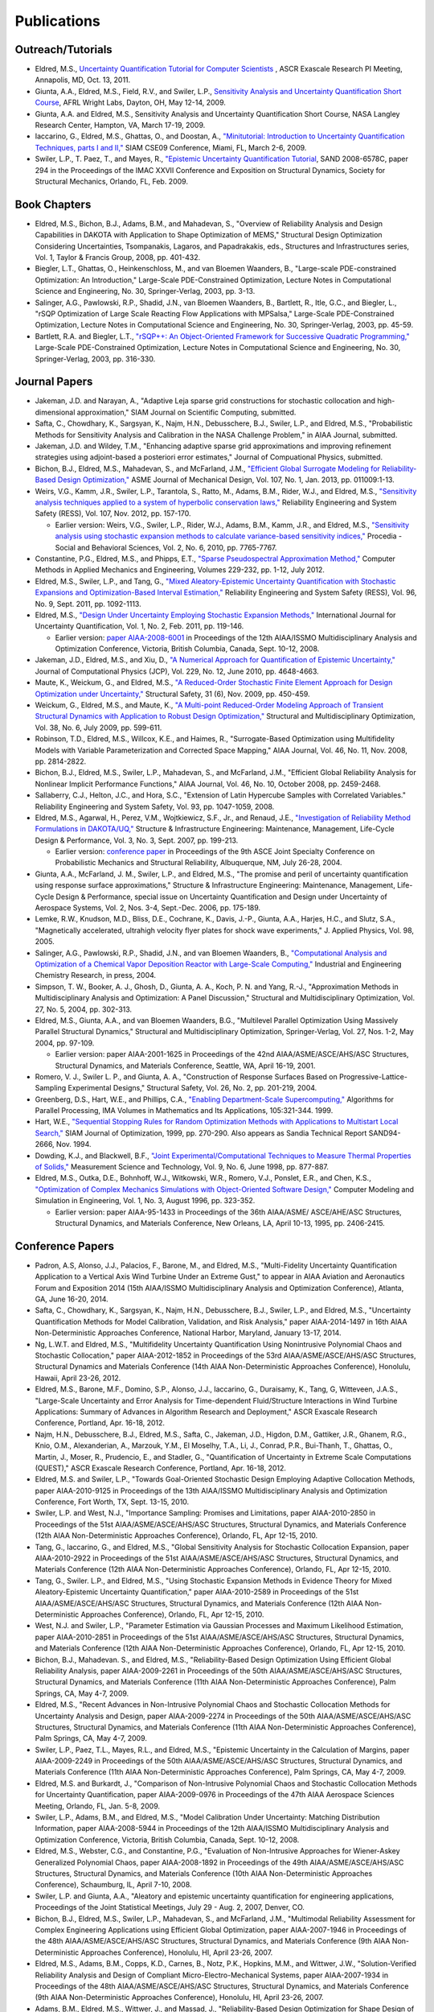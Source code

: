 .. _publications-main:

""""""""""""
Publications
""""""""""""

.. _publications-outreach:

==================
Outreach/Tutorials
==================

- Eldred, M.S., `Uncertainty Quantification Tutorial for Computer Scientists <http://exascaleresearch.labworks.org/ascrOct2011/uploads/dataforms/PRES_SNL_UQtutorial_111013.pdf>`_ , ASCR Exascale Research PI Meeting, Annapolis, MD, Oct. 13, 2011.
- Giunta, A.A., Eldred, M.S., Field, R.V., and Swiler, L.P., `Sensitivity Analysis and Uncertainty Quantification Short Course <http://sensitivity-analysis.com/>`_, AFRL Wright Labs, Dayton, OH, May 12-14, 2009.
- Giunta, A.A. and Eldred, M.S., Sensitivity Analysis and Uncertainty Quantification Short Course, NASA Langley Research Center, Hampton, VA, March 17-19, 2009.
- Iaccarino, G., Eldred, M.S., Ghattas, O., and Doostan, A., `"Minitutorial: Introduction to Uncertainty Quantification Techniques, parts I and II," <http://www.siam.org/meetings/cse09/mini.php>`_ SIAM CSE09 Conference, Miami, FL, March 2-6, 2009.   
- Swiler, L.P., T. Paez, T., and Mayes, R., `"Epistemic Uncertainty Quantification Tutorial <https://dakota.sandia.gov//sites/default/files/documents/294_swi.pdf>`_, SAND 2008-6578C, paper 294 in the Proceedings of the IMAC XXVII Conference and Exposition on Structural Dynamics, Society for Structural Mechanics, Orlando, FL, Feb. 2009.

.. _publications-books:

=============
Book Chapters
=============

- Eldred, M.S., Bichon, B.J., Adams, B.M., and Mahadevan, S., "Overview of Reliability Analysis and Design Capabilities in DAKOTA with Application to Shape Optimization of MEMS," Structural Design Optimization Considering Uncertainties, Tsompanakis, Lagaros, and Papadrakakis, eds., Structures and Infrastructures series, Vol. 1, Taylor & Francis Group, 2008, pp. 401-432.
- Biegler, L.T., Ghattas, O., Heinkenschloss, M., and van Bloemen Waanders, B., "Large-scale PDE-constrained Optimization: An Introduction," Large-Scale PDE-Constrained Optimization, Lecture Notes in Computational Science and Engineering, No. 30, Springer-Verlag, 2003, pp. 3-13.
- Salinger, A.G., Pawlowski, R.P., Shadid, J.N., van Bloemen Waanders, B., Bartlett, R., Itle, G.C., and Biegler, L., "rSQP Optimization of Large Scale Reacting Flow Applications with MPSalsa," Large-Scale PDE-Constrained Optimization, Lecture Notes in Computational Science and Engineering, No. 30, Springer-Verlag, 2003, pp. 45-59.
- Bartlett, R.A. and Biegler, L.T., `"rSQP++: An Object-Oriented Framework for Successive Quadratic Programming," <https://dakota.sandia.gov//sites/default/files/documents/SantaFePDE_rSQP.pdf>`_ Large-Scale PDE-Constrained Optimization, Lecture Notes in Computational Science and Engineering, No. 30, Springer-Verlag, 2003, pp. 316-330.

.. _publications-papers:

==============
Journal Papers
==============

- Jakeman, J.D. and Narayan, A., "Adaptive Leja sparse grid constructions for stochastic collocation and high-dimensional approximation," SIAM Journal on Scientific Computing, submitted.
- Safta, C., Chowdhary, K., Sargsyan, K., Najm, H.N., Debusschere, B.J., Swiler, L.P., and Eldred, M.S., "Probabilistic Methods for Sensitivity Analysis and Calibration in the NASA Challenge Problem," in AIAA Journal, submitted.
- Jakeman, J.D. and Wildey, T.M., "Enhancing adaptive sparse grid approximations and improving refinement strategies using adjoint-based a posteriori error estimates," Journal of Compuational Physics, submitted.
- Bichon, B.J., Eldred, M.S., Mahadevan, S., and McFarland, J.M., `"Efficient Global Surrogate Modeling for Reliability-Based Design Optimization," <http://dx.doi.org/10.1115/1.4022999>`_ ASME Journal of Mechanical Design, Vol. 107, No. 1, Jan. 2013, pp. 011009:1-13.
- Weirs, V.G., Kamm, J.R., Swiler, L.P., Tarantola, S., Ratto, M., Adams, B.M., Rider, W.J., and Eldred, M.S., `"Sensitivity analysis techniques applied to a system of hyperbolic conservation laws," <http://dx.doi.org/10.1016/j.ress.2011.12.008>`_ Reliability Engineering and System Safety (RESS), Vol. 107, Nov. 2012, pp. 157-170.

  - Earlier version: Weirs, V.G., Swiler, L.P., Rider, W.J., Adams, B.M., Kamm, J.R., and Eldred, M.S., `"Sensitivity analysis using stochastic expansion methods to calculate variance-based sensitivity indices," <http://dx.doi.org/10.1016/j.sbspro.2010.05.218>`_ Procedia - Social and Behavioral Sciences, Vol. 2, No. 6, 2010, pp. 7765-7767.

- Constantine, P.G., Eldred, M.S., and Phipps, E.T., `"Sparse Pseudospectral Approximation Method," <http://dx.doi.org/10.1016/j.cma.2012.03.019>`_ Computer Methods in Applied Mechanics and Engineering, Volumes 229-232, pp. 1-12, July 2012.
- Eldred, M.S., Swiler, L.P., and Tang, G., `"Mixed Aleatory-Epistemic Uncertainty Quantification with Stochastic Expansions and Optimization-Based Interval Estimation," <http://dx.doi.org/10.1016/j.ress.2010.11.010>`_ Reliability Engineering and System Safety (RESS), Vol. 96, No. 9, Sept. 2011, pp. 1092-1113.
- Eldred, M.S., `"Design Under Uncertainty Employing Stochastic Expansion Methods," <http://dx.doi.org/10.1615/IntJUncertaintyQuantification.v1.i2.20>`_ International Journal for Uncertainty Quantification, Vol. 1, No. 2, Feb. 2011, pp. 119-146.

  - Earlier version: `paper AIAA-2008-6001 <https://dakota.sandia.gov//sites/default/files/documents/AIAA_MAO2008_OUU_StochExp.pdf>`_ in Proceedings of the 12th AIAA/ISSMO Multidisciplinary Analysis and Optimization Conference, Victoria, British Columbia, Canada, Sept. 10-12, 2008.

- Jakeman, J.D., Eldred, M.S., and Xiu, D., `"A Numerical Approach for Quantification of Epistemic Uncertainty," <http://dx.doi.org/10.1016/j.jcp.2010.03.003>`_ Journal of Computational Physics (JCP), Vol. 229, No. 12, June 2010, pp. 4648-4663.
- Maute, K., Weickum, G., and Eldred, M.S., `"A Reduced-Order Stochastic Finite Element Approach for Design Optimization under Uncertainty," <http://dx.doi.org/10.1016/j.strusafe.2009.06.004>`_ Structural Safety, 31 (6), Nov. 2009, pp. 450-459.
- Weickum, G., Eldred, M.S., and Maute, K., `"A Multi-point Reduced-Order Modeling Approach of Transient Structural Dynamics with Application to Robust Design Optimization," <http://dx.doi.org/10.1007/s00158-008-0309-5>`_ Structural and Multidisciplinary Optimization, Vol. 38, No. 6, July 2009, pp. 599-611.
- Robinson, T.D., Eldred, M.S., Willcox, K.E., and Haimes, R., "Surrogate-Based Optimization using Multifidelity Models with Variable Parameterization and Corrected Space Mapping," AIAA Journal, Vol. 46, No. 11, Nov. 2008, pp. 2814-2822.
- Bichon, B.J., Eldred, M.S., Swiler, L.P., Mahadevan, S., and McFarland, J.M., "Efficient Global Reliability Analysis for Nonlinear Implicit Performance Functions," AIAA Journal, Vol. 46, No. 10, October 2008, pp. 2459-2468.
- Sallaberry, C.J., Helton, J.C., and Hora, S.C., "Extension of Latin Hypercube Samples with Correlated Variables." Reliability Engineering and System Safety, Vol. 93, pp. 1047-1059, 2008.
- Eldred, M.S., Agarwal, H., Perez, V.M., Wojtkiewicz, S.F., Jr., and Renaud, J.E., `"Investigation of Reliability Method Formulations in DAKOTA/UQ," <https://dakota.sandia.gov//sites/default/files/documents/SIE-KM-005.pdf>`_ Structure & Infrastructure Engineering: Maintenance, Management, Life-Cycle Design & Performance, Vol. 3, No. 3, Sept. 2007, pp. 199-213.

  - Earlier version: `conference paper <https://dakota.sandia.gov//sites/default/files/documents/UQ_Reliability_paper_PMC04.pdf>`_ in Proceedings of the 9th ASCE Joint Specialty Conference on Probabilistic Mechanics and Structural Reliability, Albuquerque, NM, July 26-28, 2004.

- Giunta, A.A., McFarland, J. M., Swiler, L.P., and Eldred, M.S., "The promise and peril of uncertainty quantification using response surface approximations," Structure & Infrastructure Engineering: Maintenance, Management, Life-Cycle Design & Performance, special issue on Uncertainty Quantification and Design under Uncertainty of Aerospace Systems, Vol. 2, Nos. 3-4, Sept.-Dec. 2006, pp. 175-189.
- Lemke, R.W., Knudson, M.D., Bliss, D.E., Cochrane, K., Davis, J.-P., Giunta, A.A., Harjes, H.C., and Slutz, S.A., "Magnetically accelerated, ultrahigh velocity flyer plates for shock wave experiments," J. Applied Physics, Vol. 98, 2005.
- Salinger, A.G., Pawlowski, R.P., Shadid, J.N., and van Bloemen Waanders, B., `"Computational Analysis and Optimization of a Chemical Vapor Deposition Reactor with Large-Scale Computing," <https://dakota.sandia.gov//sites/default/files/documents/CVD_2004.pdf>`_ Industrial and Engineering Chemistry Research, in press, 2004.
- Simpson, T. W., Booker, A. J., Ghosh, D., Giunta, A. A., Koch, P. N. and Yang, R.-J., "Approximation Methods in Multidisciplinary Analysis and Optimization: A Panel Discussion," Structural and Multidisciplinary Optimization, Vol. 27, No. 5, 2004, pp. 302-313.
- Eldred, M.S., Giunta, A.A., and van Bloemen Waanders, B.G., "Multilevel Parallel Optimization Using Massively Parallel Structural Dynamics," Structural and Multidisciplinary Optimization, Springer-Verlag, Vol. 27, Nos. 1-2, May 2004, pp. 97-109.

  - Earlier version: paper AIAA-2001-1625 in Proceedings of the 42nd AIAA/ASME/ASCE/AHS/ASC Structures, Structural Dynamics, and Materials Conference, Seattle, WA, April 16-19, 2001.

- Romero, V. J., Swiler L. P., and Giunta, A. A., "Construction of Response Surfaces Based on Progressive-Lattice-Sampling Experimental Designs," Structural Safety, Vol. 26, No. 2, pp. 201-219, 2004.
- Greenberg, D.S., Hart, W.E., and Phillips, C.A., `"Enabling Department-Scale Supercomputing," <https://dakota.sandia.gov//sites/default/files/documents/DeptScaleSC.pdf>`_ Algorithms for Parallel Processing, IMA Volumes in Mathematics and Its Applications, 105:321-344. 1999.
- Hart, W.E., `"Sequential Stopping Rules for Random Optimization Methods with Applications to Multistart Local Search," <http://www.cs.sandia.gov/~wehart/abstracts.html#Har99>`_ SIAM Journal of Optimization, 1999, pp. 270-290. Also appears as Sandia Technical Report SAND94-2666, Nov. 1994.
- Dowding, K.J., and Blackwell, B.F., `"Joint Experimental/Computational Techniques to Measure Thermal Properties of Solids," <https://dakota.sandia.gov//sites/default/files/documents/mstjoint.pdf>`_ Measurement Science and Technology, Vol. 9, No. 6, June 1998, pp. 877-887.
- Eldred, M.S., Outka, D.E., Bohnhoff, W.J., Witkowski, W.R., Romero, V.J., Ponslet, E.R., and Chen, K.S., `"Optimization of Complex Mechanics Simulations with Object-Oriented Software Design," <https://dakota.sandia.gov//sites/default/files/documents/CMSEpaper.pdf>`_ Computer Modeling and Simulation in Engineering, Vol. 1, No. 3, August 1996, pp. 323-352.

  - Earlier version: paper AIAA-95-1433 in Proceedings of the 36th AIAA/ASME/ ASCE/AHE/ASC Structures, Structural Dynamics, and Materials Conference, New Orleans, LA, April 10-13, 1995, pp. 2406-2415.
  
.. _publications-conf-papers:
  
=================
Conference Papers
=================

- Padron, A.S, Alonso, J.J., Palacios, F., Barone, M., and Eldred, M.S., "Multi-Fidelity Uncertainty Quantification Application to a Vertical Axis Wind Turbine Under an Extreme Gust," to appear in AIAA Aviation and Aeronautics Forum and Exposition 2014 (15th AIAA/ISSMO Multidisciplinary Analysis and Optimization Conference), Atlanta, GA, June 16-20, 2014.
- Safta, C., Chowdhary, K., Sargsyan, K., Najm, H.N., Debusschere, B.J., Swiler, L.P., and Eldred, M.S., "Uncertainty Quantification Methods for Model Calibration, Validation, and Risk Analysis," paper AIAA-2014-1497 in 16th AIAA Non-Deterministic Approaches Conference, National Harbor, Maryland, January 13-17, 2014.
- Ng, L.W.T. and Eldred, M.S., "Multifidelity Uncertainty Quantification Using Nonintrusive Polynomial Chaos and Stochastic Collocation," paper AIAA-2012-1852 in Proceedings of the 53rd AIAA/ASME/ASCE/AHS/ASC Structures, Structural Dynamics and Materials Conference (14th AIAA Non-Deterministic Approaches Conference), Honolulu, Hawaii, April 23-26, 2012.
- Eldred, M.S., Barone, M.F., Domino, S.P., Alonso, J.J., Iaccarino, G., Duraisamy, K., Tang, G, Witteveen, J.A.S., "Large-Scale Uncertainty and Error Analysis for Time-dependent Fluid/Structure Interactions in Wind Turbine Applications: Summary of Advances in Algorithm Research and Deployment," ASCR Exascale Research Conference, Portland, Apr. 16-18, 2012.
- Najm, H.N., Debusschere, B.J., Eldred, M.S., Safta, C., Jakeman, J.D., Higdon, D.M., Gattiker, J.R., Ghanem, R.G., Knio, O.M., Alexanderian, A., Marzouk, Y.M., El Moselhy, T.A., Li, J., Conrad, P.R., Bui-Thanh, T., Ghattas, O., Martin, J., Moser, R., Prudencio, E., and Stadler, G., "Quantification of Uncertainty in Extreme Scale Computations (QUEST)," ASCR Exascale Research Conference, Portland, Apr. 16-18, 2012.
- Eldred, M.S. and Swiler, L.P., "Towards Goal-Oriented Stochastic Design Employing Adaptive Collocation Methods, paper AIAA-2010-9125 in Proceedings of the 13th AIAA/ISSMO Multidisciplinary Analysis and Optimization Conference, Fort Worth, TX, Sept. 13-15, 2010.
- Swiler, L.P. and West, N.J., "Importance Sampling: Promises and Limitations, paper AIAA-2010-2850 in Proceedings of the 51st AIAA/ASME/ASCE/AHS/ASC Structures, Structural Dynamics, and Materials Conference (12th AIAA Non-Deterministic Approaches Conference), Orlando, FL, Apr 12-15, 2010.
- Tang, G., Iaccarino, G., and Eldred, M.S., "Global Sensitivity Analysis for Stochastic Collocation Expansion, paper AIAA-2010-2922 in Proceedings of the 51st AIAA/ASME/ASCE/AHS/ASC Structures, Structural Dynamics, and Materials Conference (12th AIAA Non-Deterministic Approaches Conference), Orlando, FL, Apr 12-15, 2010.
- Tang, G., Swiler. L.P., and Eldred, M.S., "Using Stochastic Expansion Methods in Evidence Theory for Mixed Aleatory-Epistemic Uncertainty Quantification," paper AIAA-2010-2589 in Proceedings of the 51st AIAA/ASME/ASCE/AHS/ASC Structures, Structural Dynamics, and Materials Conference (12th AIAA Non-Deterministic Approaches Conference), Orlando, FL, Apr 12-15, 2010.
- West, N.J. and Swiler, L.P., "Parameter Estimation via Gaussian Processes and Maximum Likelihood Estimation, paper AIAA-2010-2851 in Proceedings of the 51st AIAA/ASME/ASCE/AHS/ASC Structures, Structural Dynamics, and Materials Conference (12th AIAA Non-Deterministic Approaches Conference), Orlando, FL, Apr 12-15, 2010.
- Bichon, B.J., Mahadevan. S., and Eldred, M.S., "Reliability-Based Design Optimization Using Efficient Global Reliability Analysis, paper AIAA-2009-2261 in Proceedings of the 50th AIAA/ASME/ASCE/AHS/ASC Structures, Structural Dynamics, and Materials Conference (11th AIAA Non-Deterministic Approaches Conference), Palm Springs, CA, May 4-7, 2009.
- Eldred, M.S., "Recent Advances in Non-Intrusive Polynomial Chaos and Stochastic Collocation Methods for Uncertainty Analysis and Design, paper AIAA-2009-2274 in Proceedings of the 50th AIAA/ASME/ASCE/AHS/ASC Structures, Structural Dynamics, and Materials Conference (11th AIAA Non-Deterministic Approaches Conference), Palm Springs, CA, May 4-7, 2009.
- Swiler, L.P., Paez, T.L., Mayes, R.L., and Eldred, M.S., "Epistemic Uncertainty in the Calculation of Margins, paper AIAA-2009-2249 in Proceedings of the 50th AIAA/ASME/ASCE/AHS/ASC Structures, Structural Dynamics, and Materials Conference (11th AIAA Non-Deterministic Approaches Conference), Palm Springs, CA, May 4-7, 2009.
- Eldred, M.S. and Burkardt, J., "Comparison of Non-Intrusive Polynomial Chaos and Stochastic Collocation Methods for Uncertainty Quantification, paper AIAA-2009-0976 in Proceedings of the 47th AIAA Aerospace Sciences Meeting, Orlando, FL, Jan. 5-8, 2009.
- Swiler, L.P., Adams, B.M., and Eldred, M.S., "Model Calibration Under Uncertainty: Matching Distribution Information, paper AIAA-2008-5944 in Proceedings of the 12th AIAA/ISSMO Multidisciplinary Analysis and Optimization Conference, Victoria, British Columbia, Canada, Sept. 10-12, 2008.
- Eldred, M.S., Webster, C.G., and Constantine, P.G., "Evaluation of Non-Intrusive Approaches for Wiener-Askey Generalized Polynomial Chaos, paper AIAA-2008-1892 in Proceedings of the 49th AIAA/ASME/ASCE/AHS/ASC Structures, Structural Dynamics, and Materials Conference (10th AIAA Non-Deterministic Approaches Conference), Schaumburg, IL, April 7-10, 2008.
- Swiler, L.P. and Giunta, A.A., "Aleatory and epistemic uncertainty quantification for engineering applications, Proceedings of the Joint Statistical Meetings, July 29 - Aug. 2, 2007, Denver, CO.
- Bichon, B.J., Eldred, M.S., Swiler, L.P., Mahadevan, S., and McFarland, J.M., "Multimodal Reliability Assessment for Complex Engineering Applications using Efficient Global Optimization, paper AIAA-2007-1946 in Proceedings of the 48th AIAA/ASME/ASCE/AHS/ASC Structures, Structural Dynamics, and Materials Conference (9th AIAA Non-Deterministic Approaches Conference), Honolulu, HI, April 23-26, 2007.
- Eldred, M.S., Adams, B.M., Copps, K.D., Carnes, B., Notz, P.K., Hopkins, M.M., and Wittwer, J.W., "Solution-Verified Reliability Analysis and Design of Compliant Micro-Electro-Mechanical Systems, paper AIAA-2007-1934 in Proceedings of the 48th AIAA/ASME/ASCE/AHS/ASC Structures, Structural Dynamics, and Materials Conference (9th AIAA Non-Deterministic Approaches Conference), Honolulu, HI, April 23-26, 2007.
- Adams, B.M., Eldred, M.S., Wittwer, J., and Massad, J., "Reliability-Based Design Optimization for Shape Design of Compliant Micro-Electro-Mechanical Systems, paper AIAA-2006-7000 in the Proceedings of the 11th AIAA/ISSMO Multidisciplinary Analysis and Optimization Conference, Portsmouth, VA, Sept. 6-8, 2006.
- Eldred, M.S. and Dunlavy, D.M., "Formulations for Surrogate-Based Optimization with Data Fit, Multifidelity, and Reduced-Order Models, paper AIAA-2006-7117 in the Proceedings of the 11th AIAA/ISSMO Multidisciplinary Analysis and Optimization Conference, Portsmouth, VA, Sept. 6-8, 2006.
- Giunta, A.A., Swiler, L.P., Brown, S.L., Eldred, M.S., Richards, M.D., and Cyr, E.C., "The Surfpack Software Library for Surrogate Modeling of Sparse Irregularly Spaced Multidimensional Data, paper AIAA-2006-7049 in the Proceedings of the 11th AIAA/ISSMO Multidisciplinary Analysis and Optimization Conference, Portsmouth, VA, Sept. 6-8, 2006.
- Robinson, T.D., Willcox, K.E., Eldred, M.S., and Haimes, R., "Multifidelity Optimization for Variable-Complexity Design, paper AIAA-2006-7114 in the Proceedings of the 11th AIAA/ISSMO Multidisciplinary Analysis and Optimization Conference, Portsmouth, VA, Sept. 6-8, 2006.
- Eldred, M.S. and Bichon, B.J., "Second-Order Reliability Formulations in DAKOTA/UQ, paper AIAA-2006-1828 in Proceedings of the 47th AIAA/ASME/ASCE/AHS/ASC Structures, Structural Dynamics, and Materials Conference (8th AIAA Non-Deterministic Approaches Conference), Newport, Rhode Island, May 1 - 4, 2006.
- Robinson, T.D., Eldred, M.S., Willcox, K.E., and Haimes, R., "Strategies for Multifidelity Optimization with Variable Dimensional Hierarchical Models, paper AIAA-2006-1819 in Proceedings of the 47th AIAA/ASME/ASCE/AHS/ASC Structures, Structural Dynamics, and Materials Conference (2nd AIAA Multidisciplinary Design Optimization Specialist Conference), Newport, Rhode Island, May 1 - 4, 2006.
- Weickum, G., Eldred, M.S., and Maute, K., "Multi-point Extended Reduced Order Modeling For Design Optimization and Uncertainty Analysis, paper AIAA-2006-2145 in Proceedings of the 47th AIAA/ASME/ASCE/AHS/ASC Structures, Structural Dynamics, and Materials Conference (2nd AIAA Multidisciplinary Design Optimization Specialist Conference), Newport, Rhode Island, May 1 - 4, 2006.
- Eldred, M.S., Bichon, B.J., and Adams, B.M., "Overview of Reliability Analysis and Design Capabilities in DAKOTA,Proceedings of the NSF Workshop on Reliable Engineering Computing (REC 2006), Savannah, GA, February 22-24, 2006.
- Eldred, M.S., Giunta, A.A., and Collis, S.S, "Second-Order Corrections for Surrogate-Based Optimization with Model Hierarchies, paper AIAA-2004-4457 in Proceedings of the 10th AIAA/ISSMO Multidisciplinary Analysis and Optimization Conference, Albany, NY, Aug. 30 - Sept. 1, 2004.
- Giunta, A.A., Eldred, M.S., Swiler, L.P., Trucano, T.G., and Wojtkiewicz, S.F., Jr., "Perspectives on Optimization Under Uncertainty: Algorithms and Applications paper AIAA-2004-4451 in Proceedings of the 10th AIAA/ISSMO Multidisciplinary Analysis and Optimization Conference, Albany, NY, Aug. 30 - Sept. 1, 2004.
- Perez, V.M., Eldred, M.S., and Renaud, J.E., "Solving the Infeasible Trust-region Problem Using Approximations, paper AIAA-2004-4312 in Proceedings of the 10th AIAA/ISSMO Multidisciplinary Analysis and Optimization Conference, Albany, NY, Aug. 30 - Sept. 1, 2004.
- Giunta, A.A., Eldred, M.S., and Castro, J.P., "Uncertainty Quantification Using Response Surface Approximations,Proceedings of the 9th ASCE Joint Specialty Conference on Probabilistic Mechanics and Structural Reliability, Albuquerque, NM, July 26-28, 2004.
- Perez, V.M., Eldred, M.S., and Renaud, J.E., "An rSQP Approach for a Single-Level Reliability Optimization,Proceedings of the 9th ASCE Joint Specialty Conference on Probabilistic Mechanics and Structural Reliability, Albuquerque, NM, July 26-28, 2004.
- van Bloemen Waanders, B., "Application of Optimization Methods to the Calibration of Water Distribution Systems," Proceedings of the World Water and Environmental Resources Congress (EWRI), Salt Lake City, UT, June 27 - July 1, 2004.
- Giunta, A.A., Wojtkiewicz, S.F., Jr., and Eldred, M.S., "Overview of Modern Design of Experiments Methods for Computational Simulations, paper AIAA-2003-0649 in Proceedings of the 41st AIAA Aerospace Sciences Meeting and Exhibit, Reno, NV, Jan. 6-9, 2003.
- Simpson, T.W., Booker, A.J., Ghosh, D., Giunta, A.A., Koch, P.N., and Yang, R.-J., "Approximation Methods in Multidisciplinary Analysis and Optimization: A Panel Discussion,3rd ISSMO/AIAA Internet Conference on Approximations in Optimization, Oct. 14-18, 2002.
- Eldred, M.S., Giunta, A.A., Wojtkiewicz, S.F., Jr., and Trucano, T.G., "Formulations for Surrogate-Based Optimization Under Uncertainty, paper AIAA-2002-5585 in Proceedings of the 9th AIAA/ISSMO Symposium on Multidisciplinary Analysis and Optimization, Atlanta, GA, Sept. 4-6, 2002.
- Giunta, A.A., Eldred, M.S., Trucano, T.G., and Wojtkiewicz, S.F., Jr., "Optimization Under Uncertainty Methods for Computational Shock Physics Applications, paper AIAA-2002-1642 in Proceedings of the 43rd AIAA/ASME/ASCE/AHS/ASC Structures, Structural Dynamics, and Materials Conference (Nondeterministic Approaches Forum), Denver, CO, April 22-25, 2002.
- Giunta, A. A., "Use of Data Sampling, Surrogate Models, and Numerical Optimization in Engineering Design, paper AIAA-2002-0538 in Proceedings of the 40th AIAA Aerospace Sciences Meeting and Exhibit, Reno, NV, Jan. 2002.
- Wojtkiewicz, S.F., Jr., Eldred, M.S., Field, R.V., Jr., Urbina, A., and Red-Horse, J.R., "A Toolkit For Uncertainty Quantification In Large Computational Engineering Models, paper AIAA-2001-1455 in Proceedings of the 42nd AIAA/ASME/ASCE/AHS/ASC Structures, Structural Dynamics, and Materials Conference, Seattle, WA, April 16-19, 2001.
- Eldred, M.S., Hart, W.E., Schimel, B.D., and van Bloemen Waanders, B.G., "Multilevel Parallelism for Optimization on MP Computers: Theory and Experiment, paper AIAA-2000-4818 in Proceedings of the 8th AIAA/USAF/NASA/ISSMO Symposium on Multidisciplinary Analysis and Optimization, Long Beach, CA, September 6-8, 2000.
- Giunta, A.A., and Eldred, M.S., "Implementation of a Trust Region Model Management Strategy in the DAKOTA Optimization Toolkit, paper AIAA-2000-4935 in Proceedings of the 8th AIAA/USAF/NASA/ISSMO Symposium on Multidisciplinary Analysis and Optimization, Long Beach, CA, September 6-8, 2000.
- Eldred, M.S., and Schimel, B.D., "Extended Parallelism Models for Optimization on Massively Parallel Computers, paper 16-POM-2 in Proceedings of the 3rd World Congress of Structural and Multidisciplinary Optimization (WCSMO-3), Amherst, NY, May 17-21, 1999.
- Eldred, M.S., and Hart, W.E., "Design and Implementation of Multilevel Parallel Optimization on the Intel TeraFLOPS, paper AIAA-98-4707 in Proceedings of the 7th AIAA/USAF/NASA/ISSMO Symposium on Multidisciplinary Analysis and Optimization, St. Louis, MO, Sept. 2-4, 1998, pp. 44-54.
- Blackwell, B.F., and Eldred, M.S., "Application of Reusable Interface Technology for Thermal Parameter Estimation,Proceedings of the 32nd National Heat Transfer Conference, Vol. 2, Eds. Dulikravitch, G.S., and Woodbury, K.E., HTD-Vol. 340, August 1997, pp. 1-8.
- Chen, K.S., and Witkowski, W.R., "Design Optimization of Liquid-Distribution Chamber-Slot Dies Using the DAKOTA Toolkit," 50th Annual Conference of the Society for Imaging Science and Technology, Cambridge MA, May 18-23, 1997.
- Hobbs, M. L., "A Global HMX Decomposition Model," 1996 JANNAF Propulsion Systems Hazards Subcommittee Meeting, Naval Postgraduate School, Monterey, CA, Nov. 4-8, 1996.
- Eldred, M.S., Hart, W.E., Bohnhoff, W.J., Romero, V.J., Hutchinson, S.A., and Salinger, A.G., "Utilizing Object-Oriented Design to Build Advanced Optimization Strategies with Generic Implementation, paper AIAA-96-4164 in Proceedings of the 6th AIAA/USAF/NASA/ISSMO Symposium on Multidisciplinary Analysis and Optimization, Bellevue, WA, Sept. 4-6, 1996, pp. 1568-1582.
- Moen, C.D., Spence, P.A., Meza, J.C., and Plantenga, T.D., "Automatic Differentiation for Gradient-Based Optimization of Radiatively Heated Microelectronics Manufacturing Equipment," paper AIAA-96-4118 in Proceedings of the 6th AIAA/USAF/NASA/ISSMO Symposium on Multidisciplinary Analysis and Optimization, Bellevue, WA, Sept. 4-6, 1996, pp. 1167-1175.
- Ponslet, E.R., and Eldred, M.S., "Discrete Optimization of Isolator Locations for Vibration Isolation Systems: an Analytical and Experimental Investigation," paper AIAA-96-4178 in Proceedings of the 6th AIAA/USAF/NASA/ISSMO Symposium on Multidisciplinary Analysis and Optimization, Bellevue, WA, Sept. 4-6, 1996, pp. 1703-1716. Also appears as <a href="https://dakota.sandia.gov//sites/default/files/documents/VibIsol_SAND961169.pdf>Sandia Technical Report SAND96-1169, May 1996.
- Hart, W.E., "A Stationary Point Convergence Theory for Evolutionary Algorithms,"Proceedings of Foundations of Genetic Algorithms 4, San Diego, CA, August 3-5, 1996, pp. 325-342.
- Hart, W.E., Baden, S., Belew, R.K., Kohn, S., "Analysis of the Numerical Effects of Parallelism on a Parallel Genetic Algorithm,"Proceedings of the 10th International Parallel Processing Symposium(IPPS '96), Honolulu, HI, April 15-19, 1996, pp. 606-612.
- Hart, W.E., "A Theoretical Comparison of Evolutionary Algorithms and Simulated Annealing,"Proceedings of the Fifth Annual Conference on Evolutionary Programming (EP '96), San Diego, CA, February 29 - March 2, 1996, pp. 147-154.
- Harding, D.C., Eldred, M.S., and Witkowski, W.R., "Integration of Finite Element Analysis and Numerical Optimization Techniques for RAM Transport Package Design," Proceedings of the 11th International Conference on the Packaging and Transportation of Radioactive Materials (PATRAM '95), Las Vegas, NV, Dec. 3-8, 1995.
- Harding, D.C., and Eldred, M.S., "Radioactive Material Transportation Package Design Using Numerical Optimization Techniques," Proceedings of the 1995 Joint ASME/JSME Pressure Vessels and Piping Conference, Honolulu, Hawaii, July 23-27, 1995, Vol. PVP-307, pp. 29-36.
- Romero, V.J., Eldred, M.S., Bohnhoff, W.J., and Outka, D.E., "Application of Optimization to the Inverse Problem of Finding the Worst-Case Heating Configuration in a Fire," Proceedings of the 9th International Conference on Numerical Methods in Thermal Problems, Atlanta, GA, July 17-21, 1995, Vol. 9, Part 2, pp. 1022-1033.
- Witkowski, W.R., Eldred, M.S., and Harding, D.C., "Integration of Numerical Analysis Tools for Automated Numerical Optimization of a Transportation Package Design," Proceedings of the 5th AIAA/NASA/USAF/ISSMO Symposium on Multidisciplinary Analysis and Optimization, paper AIAA94-4259, Panama City Beach, FL, Sept. 7-9, 1994.

.. _publications-conf-posters:

==================
Conference Posters
==================

- Alonso, J.J., Barone, M.F., Domino, S.P., Duraisamy, K., Eldred, M.S., Iaccarino, G., Jakeman, J.D., Tang, G., and Xiu, D., "Large-Scale Uncertainty and Error Analysis for Wind Turbine Applications: Compressive Sensing with Sub-sampling and Gradient Enhancement," 2013 ASCR Applied Math PI Meeting, Albuquerque, NM, Aug 6-8, 2013.
- Eldred, M.S., Safta, C., Sargsyan, K., Debusschere, B.J., Jakeman, J.D., Chowdhary, K., and Najm, H.N., "Sandia Software Enabling Extreme-Scale Uncertainty Quantification," 2013 SciDAC PI Meeting, Rockville, MD, July 24-26, 2013.
- Chowdhary, K., Jakeman, J.D., Eldred, M.S., Safta, C., and Najm, H.N., "Algorithms for missing and sparse data," 2013 SciDAC PI Meeting, Rockville, MD, July 24-26, 2013.
- Jackson, C., Price, S., Eldred, M.S., Heimbach, P., Jakeman, J.D., Kalashnikova, I., Perego, M., Salinger, A., and Stadler, G., "PISCEES - Quantification of Uncertainty in Sea-Level Rise from Next Generation Ice Sheet Models," 2013 SciDAC PI Meeting, Rockville, MD, July 24-26, 2013.
- Debusschere, B.J., Eldred, M.S., Jakeman, J.D., Sargsyan, K., Safta, C., Ray, J., Chowdhary, K., and Najm, H.N., "Algorithm Developments fur UQ in Extreme Scale Simulations," 2012 SciDAC PI Meeting, Rockville, MD, Sept. 10-12, 2012.
- Eldred, M.S., Higdon, D., Prudencio, E., and Debusschere, B.J., "QUEST Software Tools for Uncertainty Propagation and Inference," 2012 SciDAC PI Meeting, Rockville, MD, Sept. 10-12, 2012.
- Najm, H.N., Debusschere, B.J., Eldred, M.S., Safta, C., Jakeman, J.D., Higdon, D.M., Gattiker, J.R., Ghanem, R.G., Knio, O.M., Alexanderian, A., Marzouk, Y.M., El Moselhy, T.A., Li, J., Conrad, P.R., Bui-Thanh, T., Ghattas, O., Martin, J., Moser, R., Prudencio, E., and Stadler, G., "Quantification of Uncertainty in Extreme Scale Computations (QUEST)," ASCR Exascale Research Conference, Portland, Apr. 16-18, 2012.
- Alonso, J.J., Iaccarino, G., Duraisamy, K., Witteveen, J.A.S., Petrone, G., Tang, G., Eldred, M.S., Barone, M.F., Domino, S.P., Xiu, D., "Large-Scale Uncertainty and Error Analysis for Time-dependent Fluid/Structure Interactions in Wind Turbine Applications," 2011 ASCR Applied Mathematics Program PI Meeting, Washington DC, Oct. 17-19, 2011.

.. _publications-conf-abstracts:

====================
Conference Abstracts
====================

- Jakeman, J.D. and Eldred, M.S., "Adaptive Basis Selection Methods for Enhancing Compressed Sensing," SIAM Conference on Uncertainty Quantification (UQ14), Savannah, GA, March 31-April 3, 2014.
- Jakeman, J.D. and Narayan, A., "Adaptive Sparse Grid Inteprolation Using One-Dimensional Leja Sequences," SIAM Conference on Uncertainty Quantification (UQ14), Savannah, GA, March 31-April 3, 2014.
- Jakeman, J.D. and Eldred, M.S., "Constructing Polynomial Chaos Expansions via Compressed Sensing and Cross Validation," 12th U.S. National Congress on Computational Mechanics, Raleigh, NC, July 22-25, 2013.
- Eldred, M.S., Jakeman, J.D., Wildey, T.M., and Ng, L.W.T., "Multiple Model Forms in Uncertainty Quantification," 2013 SIAM Conference on Computational Science & Engineering, Boston, MA, Feb. 25-March 1, 2013.
- Eldred, M.S., "Formulations for Optimization Under Uncertainty: Tailoring for UQ Propagation Methods," 13th INFORMS Computing Society Conference, Santa Fe, NM, January 6-8, 2013.
- Najm, H.N., Sargsyan, K., Safta, C., Debusschere, B.J., Jakeman, J.D., and Eldred, M.S., "Sparse Polynomial Representations of High Dimensional Models," 10th World Congress on Computational Mechanics, 8-13 July, 2012, Sao Paulo, Brazil.
- Adams, B.M., Swiler, L.P., and Eldred, M.S., "Practical UQ for Engineering Applications with DAKOTA," SIAM Conference on Uncertainty Quantification, Raleigh, NC, April 2-5, 2012.
- Eldred, M.S., Phipps, E.T., and Dalbey, K.R., "Adjoint enhancement within global stochastic methods," SIAM Conference on Uncertainty Quantification, Raleigh, NC, April 2-5, 2012.
- Phipps, E.T. and Eldred, M.S., "Scalable collocation methods using a combination of Krylov basis recycling and adjoint enhancement," SIAM Conference on Parallel Processing for Scientific Computing, Savannah, GA, Feb. 15-17, 2012.
- Eldred, M.S., "Dimension Adaptive Refinement Approaches in Stochastic Expansion Methods," 11th U.S. National Congress on Computational Mechanics (USNCCM), Minneapolis, MN, July 25-29, 2011.
- Eldred, M.S., "Adaptive p-refinement Approaches in Stochastic Expansion Methods," 2011 SIAM Conference on Computational Science and Engineering (CSE11), Reno, NV, February 28 - March 4, 2011.
- Phipps, E.T., Eldred, M.S., Ghanem, R., Pawlowski, R.P., Red-Horse, J.R., Schmidt, R.C., and Stripling, H., "Stochastic Dimension Reduction for Network Coupled Systems," 2010 SIAM Annual Meeting (AN10), Pittsburgh, PA, July 12--16, 2010.
- Eldred, M.S. and Xiu, D., "Mixed Aleatory/Epistemic Uncertainty Analysis and Design Under Uncertainty with Nonintrusive Polynomial Chaos and Stochastic Collocation Methods," 10th U.S. National Congress on Computational Mechanics (USNCCM), Columbus, OH, July 16-19, 2009.
- Eldred, M.S., "Experiences with nonintrusive polynomial chaos and stochastic collocation methods for uncertainty analysis and design," SIAM Conference on Computational Science and Engineering (CSE09), Miami, FL, March 2-6, 2009.
- Maute, K., Weickum, G., and Eldred, M.S., "Stochastic Reduced-Order Modeling Techniques for Design Under Uncertainty," Proceedings of the 8th World Congress on Computational Mechanics (WCCM8), Venice, Italy, June 30 - July 5, 2008.
- Adams, B.M., "The DAKOTA Toolkit for Parallel Optimization and Uncertainty Analysis," SIAM Conference on Optimization (OP08), Boston, MA, May 10--13, 2008.
- Adams, B.M., "Uncertainty-Aware Design Optimization with the DAKOTA Toolkit," INFORMS Annual Meeting 2007, Seattle, WA, November 4--7, 2007.
- Adams, B.M., "Derivative-free Optimization Methods in DAKOTA with Applications," Second International Conference on Continuous Optimization (ICCOPT II) and Modeling and Optimization: Theory and Applications (MOPTA 07), Hamilton, ON, Canada, August 13--16, 2007.
- Carnes, B., Copps, K.D., Eldred, M.S., Adams, B.M., Wittwer, J.W., "Coupled a posteriori error estimation and uncertainty quantification for a nonlinear elasticity MEMS problem," abstract for SIAM Conference on Computational Science and Engineering (CSE07), Costa Mesa, CA, February 19-23, 2007.
- Dunlavy, D.M. and Eldred, M.S., "Formulations for Surrogate-Based Optimization Using Data Fit and Multifidelity Models," abstract for SIAM Conference on Computational Science and Engineering (CSE07), Costa Mesa, CA, February 19-23, 2007.
- Robinson, T.D., Willcox, K.E., Eldred, M.S., and Haimes, R., "Multifidelity Optimization for Variable-Complexity Design," Second International Workshop on Surrogate Modeling and Space Mapping for Engineering Optimization, Lyngby, Denmark, Nov. 9-11, 2006.
- Adams, B.M., "Uncertainty quantification for credible simulation and risk analysis: methods, software tools, and research needs," Workshop on Assessment of Sensitivity/Uncertainty Analysis Capabilities Applicable for the Nuclear Fuel Cycle, NC State University, Raleigh, NC, May 31, 2006.
- Adams, B.M., Eldred, M.S., and Swiler, L.P., "Uncertainty Quantification and Reliability Analysis-Based Design Optimization Capabilities in DAKOTA," Ninth Copper Mountain Conference on Iterative Methods, Copper Mountain, CO, April 7, 2006.
- Giunta, A.A., Castro, J.P., Hough, P.D.,Gray, G.A., Eldred, M.S., "Multifidelity Modeling Approaches in Simulation-Based Optimization," abstract for the SIAM Conference on Optimization, Stockholm, Sweden, May 15-19, 2005.
- Giunta, A.A., Eldred, M.S., Hough, P.D., and Castro, J.P., "Overview of Surrogate-Based Optimization Research and Applications at Sandia National Laboratories," abstract for the Surrogate Optimization Workshop, Houston, TX, May 24-25, 2004.
- Giunta, A.A. and Eldred, M.S., "Robust Design Optimization Using Surrogate Models," abstract for the Robust Optimization-Directed Design (RODD) Conference, Shalimar, FL, April 19-21, 2004.
- Giunta, A.A., Eldred, M.S., Wojtkiewicz, S.F., Jr., Trucano, T.G., and Castro, J.P., "Surrogate-Based Optimization Methods for Engineering Design," abstract in Proceedings of the Fifth Biennial Tri-Laboratory Engineering Conference on Computational Modeling, Santa Fe, NM, October 21-23, 2003.
- Giunta, A. A., and Eldred, M. S., "Surrogate-Based Optimization Under Uncertainty: Formulations and Applications" abstract in the Proceedings of the 18th International Symposium on Mathematical Programming, Copenhagen, Denmark, Aug. 2003.
- Eldred, M.S., Giunta, A.A., Wojtkiewicz, S.F., Jr., and Trucano, T.G., "Formulations for Surrogate-Based Optimization Under Uncertainty," abstract in Proceedings of the 7th U.S. National Congress on Computational Mechanics, Albuquerque, NM, July 28-30, 2003.
- Giunta, A.A. and Eldred, M.S., "Engineering Design Optimization Algorithms: Theory and Practice," abstract in Proceedings of the 7th U.S. National Congress on Computational Mechanics, Albuquerque, NM, July 28-30, 2003.
- Eldred, M.S., Giunta, A.A., Wojtkiewicz, S.F., Jr., and Trucano, T.G., "Surrogate-Based Optimization Under Uncertainty: Status and Directions," abstract in SIAM Conference on Computational Science and Engineering. Final Program and Abstracts, San Diego, CA, Feb 10-13, 2003.
- Giunta, A.A. and Eldred, M.S., "Case Studies in Computational Engineering Design Optimization: Challenges and Solutions," abstract in SIAM Conference on Computational Science and Engineering. Final Program and Abstracts, San Diego, CA, Feb 10-13, 2003.
- Eldred, M.S., "DAKOTA: Virtual Prototyping with Large-Scale Engineering Simulations," abstract in IMA Workshop 4: Optimization in Simulation-Based Models, Minneapolis, MN, January 9-16, 2003.
- Eldred, M.S., "The DAKOTA Optimization Framework: Virtual Prototyping with ASCI-Scale Simulations," abstract in Proceedings of the Fourth Biennial Tri-Laboratory Engineering Conference on Computational Modeling, Albuquerque, NM, Oct. 23-24, 2001, p. 82.
- Wojtkiewicz, S.F., Jr., Field, R.V., Jr., Eldred, M.S., Red-Horse, J.R., and Urbina, A., "Uncertainty Quantification in Large Computational Engineering Models," abstract in Proceedings of the Fourth Biennial Tri-Laboratory Engineering Conference on Computational Modeling, Albuquerque, NM, Oct. 23-24, 2001, p. 11.
- Hart, W. E., Giunta, A. A., Salinger, A. G., and van Bloemen Waanders, B., "An Overview of the Adaptive Pattern Search Algorithm and its Application to Engineering Optimization Problems," abstract in Proceedings of the McMaster Optimization Conference: Theory and Applications, McMaster University, Hamilton, Ontario, Canada, August 2001, p. 20.
- Wojtkiewicz, S.F., Jr., Eldred M.S., Field, R.V., Jr., Urbina, A., Red-Horse, J.R., and Giunta, A.A., "DAKOTA/UQ: A Toolkit for Uncertainty Quantification in a Multiphysics, Massively Parallel Computational Environment," presented as (1) poster at ODU-NASA Training Workshop on Nondeterministic Approaches and Their Potential for Future Aerospace Systems, held in Langley, Virginia, May 30-31, 2001, (2) abstract (no proceedings) at USNCCM VI (Sixth United States Congress on Computational Mechanics) held in Dearborn, Michigan, August 1-3, 2001, and (3) abstract (no proceedings) at LLNL Sensitivity Analysis Workshop, August 16-17, 2001.
- van Bloemen Waanders, B., "Simultaneous Analysis and Design Optimization of Massively Parallel Simulation Codes using Object Oriented Framework," abstract for Tenth SIAM Conference on Parallel Processing for Scientific Computing, March 2001.
- Giunta, A.A., "Coupling High-Performance Computing, Optimization, and Shock Physics Simulations," abstract in session CP04 of the Final Program of the First SIAM Conference on Computational Science and Engineering, Washington, DC, September 21-23, 2000, p. 47.
- Hart, W.E., Eldred, M.S., and Giunta, A.A., "Solving mixed-integer nonlinear problems with PICO," abstract in proceedings of the 17th International Symposium on Mathematical Programming (ISMP 2000), Atlanta, GA, August 7-11, 2000.
- van Bloemen Waanders, B.G., Eldred, M.S., Hart, W.E., Schimel, B.D., and Giunta, A.A., "A Review of the Dakota Toolkit, Multilevel Parallelism for Complex PDE Simulations on TeraFLOP Computers," abstract presented in the Optimization in Engineering Minisymposium at the SIAM Annual Meeting, Rio Grande, Puerto Rico, July 10-14, 2000.
- Romero, V.J., Painton, L.A., and Eldred, M.S., "Optimization Under Uncertainty: Shifting of Maximum Vulnerability Point Due to Uncertain Failure Thresholds," 1997 INFORMS Spring Meeting, San Diego, CA, May 1997.
- Eldred, M.S., Outka, D.E., and Bohnhoff, W.J., "Optimization of Complex Engineering Simulations with the DAKOTA Toolkit," abstract in Proceedings of the First Biennial Tri-Laboratory Engineering Conference on Computational Modeling, Pleasanton, CA, Oct. 31-Nov. 2, 1995.

.. _publications-sand-reports:

============
SAND Reports
============

- Dakota 6.22 (May 2025) Manuals

  - User's: B. M. Adams, W. J. Bohnhoff, K. R. Dalbey, M. S. Ebeida, J. P. Eddy, M. S. Eldred, R. W. Hooper, P. D. Hough, K. T. Hu, J. D. Jakeman, M. Khalil, K. A. Maupin, J. A. Monschke, E. E. Prudencio, E. M. Ridgway, F. Rizzi, P. Robbe, A. A. Rushdi, D. T. Seidl, J. A. Stephens, L. P. Swiler, and J. G. Winokur. Dakota 6.21.0 documentation. Technical Report SAND2025-05563O, Sandia National Laboratories, Albuquerque, NM, May 2025. Available online from http://snl-dakota.github.io.
  - Developer: B. M. Adams, W. J. Bohnhoff, R. A. Canfield, K. R. Dalbey, M. S. Ebeida, J. P. Eddy, M. S. Eldred, G. Geraci, R. W. Hooper, P. D. Hough, K. T. Hu, J. D. Jakeman, K. Carson, M. Khalil, K. A. Maupin, J. A. Monschke, E. E. Prudencio, E. M. Ridgway, F. Rizzi, P. Robbe, A. A. Rushdi, D. T. Seidl, J. A. Stephens, L. P. Swiler, A. Tran, D. M. Vigil, G. J. von Winckel, T. M. Wildey, J. G. Winokur, and (with Menhorn, F. and Zeng, X.). Dakota, A Multilevel Parallel Object-Oriented Framework for Design Optimization, Parameter Estimation, Uncertainty Quantification, and Sensitivity Analysis: Version 6.21 Developers Manual. Sandia National Laboratories, Albuquerque, NM, May 2025. Available online from http://snl-dakota.github.io.


- Dakota 6.21 (November 2024) Manuals

  - User's: B. M. Adams, W. J. Bohnhoff, K. R. Dalbey, M. S. Ebeida, J. P. Eddy, M. S. Eldred, R. W. Hooper, P. D. Hough, K. T. Hu, J. D. Jakeman, M. Khalil, K. A. Maupin, J. A. Monschke, E. E. Prudencio, E. M. Ridgway, P. Robbe, A. A. Rushdi, D. T. Seidl, J. A. Stephens, L. P. Swiler, and J. G. Winokur. Dakota 6.21.0 documentation. Technical Report SAND2024-15492O, Sandia National Laboratories, Albuquerque, NM, November 2024. Available online from http://snl-dakota.github.io.
  - Developer: B. M. Adams, W. J. Bohnhoff, R. A. Canfield, K. R. Dalbey, M. S. Ebeida, J. P. Eddy, M. S. Eldred, G. Geraci, R. W. Hooper, P. D. Hough, K. T. Hu, J. D. Jakeman, K. Carson, M. Khalil, K. A. Maupin, J. A. Monschke, E. E. Prudencio, E. M. Ridgway, P. Robbe, A. A. Rushdi, D. T. Seidl, J. A. Stephens, L. P. Swiler, A. Tran, D. M. Vigil, G. J. von Winckel, T. M. Wildey, J. G. Winokur, and (with Menhorn, F. and Zeng, X.). Dakota, A Multilevel Parallel Object-Oriented Framework for Design Optimization, Parameter Estimation, Uncertainty Quantification, and Sensitivity Analysis: Version 6.21 Developers Manual. Sandia National Laboratories, Albuquerque, NM, November 2024. Available online from http://snl-dakota.github.io.


- Dakota 6.20 (May 2024) Manuals

  - User's: B. M. Adams, W. J. Bohnhoff, K. R. Dalbey, M. S. Ebeida, J. P. Eddy, M. S. Eldred, R. W. Hooper, P. D. Hough, K. T. Hu, J. D. Jakeman, M. Khalil, K. A. Maupin, J. A. Monschke, E. E. Prudencio, E. M. Ridgway, P. Robbe, A. A. Rushdi, D. T. Seidl, J. A. Stephens, L. P. Swiler, and J. G. Winokur. Dakota 6.20.0 documentation. Technical Report SAND2024-05812O, Sandia National Laboratories, Albuquerque, NM, May 2024. Available online from http://snl-dakota.github.io.
  - Developer: B. M. Adams, W. J. Bohnhoff, R. A. Canfield, K. R. Dalbey, M. S. Ebeida, J. P. Eddy, M. S. Eldred, G. Geraci, R. W. Hooper, P. D. Hough, K. T. Hu, J. D. Jakeman, K. Carson, M. Khalil, K. A. Maupin, J. A. Monschke, E. E. Prudencio, E. M. Ridgway, P. Robbe, A. A. Rushdi, D. T. Seidl, J. A. Stephens, L. P. Swiler, A. Tran, D. M. Vigil, G. J. von Winckel, T. M. Wildey, J. G. Winokur, and (with Menhorn, F. and Zeng, X.). Dakota, A Multilevel Parallel Object-Oriented Framework for Design Optimization, Parameter Estimation, Uncertainty Quantification, and Sensitivity Analysis: Version 6.20 Developers Manual. Sandia National Laboratories, Albuquerque, NM, May 2024. Available online from http://snl-dakota.github.io.

- Dakota 6.19 (November 2023) Manuals

  - User's: B. M. Adams, W. J. Bohnhoff, K. R. Dalbey, M. S. Ebeida, J. P. Eddy, M. S. Eldred, R. W. Hooper, P. D. Hough, K. T. Hu, J. D. Jakeman, M. Khalil, K. A. Maupin, J. A. Monschke, E. E. Prudencio, E. M. Ridgway, P. Robbe, A. A. Rushdi, D. T. Seidl, J. A. Stephens, L. P. Swiler, and J. G. Winokur. Dakota 6.19.0 documentation. Technical Report SAND2023-13392O, Sandia National Laboratories, Albuquerque, NM, November 2023. Available online from http://snl-dakota.github.io.
  - Developer: B. M. Adams, W. J. Bohnhoff, R. A. Canfield, K. R. Dalbey, M. S. Ebeida, J. P. Eddy, M. S. Eldred, G. Geraci, R. W. Hooper, P. D. Hough, K. T. Hu, J. D. Jakeman, K. Carson, M. Khalil, K. A. Maupin, J. A. Monschke, E. E. Prudencio, E. M. Ridgway, P. Robbe, A. A. Rushdi, D. T. Seidl, J. A. Stephens, L. P. Swiler, A. Tran, D. M. Vigil, G. J. von Winckel, T. M. Wildey, J. G. Winokur, and (with Menhorn, F. and Zeng, X.). Dakota, A Multilevel Parallel Object-Oriented Framework for Design Optimization, Parameter Estimation, Uncertainty Quantification, and Sensitivity Analysis: Version 6.19 Developers Manual. Sandia National Laboratories, Albuquerque, NM, November 2023. Available online from http://snl-dakota.github.io.

- Dakota 6.18 (May 2023) Manuals

  - User's: B. M. Adams, W. J. Bohnhoff, K. R. Dalbey, M. S. Ebeida, J. P. Eddy, M. S. Eldred, R. W. Hooper, P. D. Hough, K. T. Hu, J. D. Jakeman, M. Khalil, K. A. Maupin, J. A. Monschke, E. E. Prudencio, E. M. Ridgway, A. A. Rushdi, D. T. Seidl, J. A. Stephens, L. P. Swiler, and J. G. Winokur. Dakota 6.18.0 documentation. Technical Report SAND2023-03367O, Sandia National Laboratories, Albuquerque, NM, May 2023. Available online from http://snl-dakota.github.io.
  - Developer: B. M. Adams, W. J. Bohnhoff, R. A. Canfield, K. R. Dalbey, M. S. Ebeida, J. P. Eddy, M. S. Eldred, G. Geraci, R. W. Hooper, P. D. Hough, K. T. Hu, J. D. Jakeman, K. Carson, M. Khalil, K. A. Maupin, J. A. Monschke, E. E. Prudencio, E. M. Ridgway, A. A. Rushdi, D. T. Seidl, J. A. Stephens, L. P. Swiler, A. Tran, D. M. Vigil, G. J. von Winckel, T. M. Wildey, J. G. Winokur, and (with Menhorn, F. and Zeng, X.). Dakota, A Multilevel Parallel Object-Oriented Framework for Design Optimization, Parameter Estimation, Uncertainty Quantification, and Sensitivity Analysis: Version 6.18 Developers Manual. Sandia National Laboratories, Albuquerque, NM, May 2023. Available online from http://snl-dakota.github.io.


- Dakota 6.17 (November 2022) Manuals

  - Beginning with Dakota 6.17, the Theory, Users, and Reference manuals were combined, and PDFs were not issued.
  - User's: (Please cite Dakota software with this reference or other applicable manual/version) B. M. Adams, W. J. Bohnhoff, K. R. Dalbey, M. S. Ebeida, J. P. Eddy, M. S. Eldred, R. W. Hooper, P. D. Hough, K. T. Hu, J. D. Jakeman, M. Khalil, K. A. Maupin, J. A. Monschke, E. M. Ridgway, A. A. Rushdi, D. T. Seidl, J. A. Stephens, L. P. Swiler, and J. G. Winokur. Dakota 6.18.0 documentation. Technical Report SAND2022-15651O, Sandia National Laboratories, Albuquerque, NM, November 2022. Available online from http://snl-dakota.github.io.
  - Developer: Adams, B.M., Bohnhoff, W.J., Canfield, R.A., Coomber, W.P., Dalbey, K.R., Ebeida, M.S., Eddy, J.P., Eldred, M.S., Geraci, G., Hooper, R.W., Hough, P.D., Hu, K.T., Jakeman, J.D., Kent, C., Khalil, M., Maupin, K.A., Monschke, J.A., Ridgway, E.M., Rushdi, A.A., Seidl, D.T., Stephens, J.A., Swiler, L.P., Tran, A., Vigil, D.M., Wildey, T.M., Winokur, J.G., Menhorn, F., and Zeng, X., "Dakota, A Multilevel Parallel Object-Oriented Framework for Design Optimization, Parameter Estimation, Uncertainty Quantification, and Sensitivity Analysis: Version 6.17 Developers Manual," November 2022.


- Dakota 6.16 (May 2022) Manuals

  - For active use of the Reference and Developer's Manuals we strongly recommend using the HTML versions.
  - User's: (Please cite Dakota software with this reference or other applicable manual/version) Adams, B.M., Bohnhoff, W.J., Dalbey, K.R., Ebeida, M.S., Eddy, J.P., Eldred, M.S., Hooper, R.W., Hough, P.D., Hu, K.T., Jakeman, J.D., Khalil, M., Maupin, K.A., Monschke, J.A., Ridgway, E.M., Rushdi, A.A., Seidl, D.T., Stephens, J.A., Swiler, L.P., and Winokur, J.G., "Dakota, A Multilevel Parallel Object-Oriented Framework for Design Optimization, Parameter Estimation, Uncertainty Quantification, and Sensitivity Analysis: Version 6.16 User’s Manual," Sandia Technical Report SAND2022-6171, May 2022.
  - Reference: Adams, B.M., Bohnhoff, W.J., Canfield, R.A., Coomber, W.P., Dalbey, K.R., Ebeida, M.S., Eddy, J.P., Eldred, M.S., Geraci, G., Hooper, R.W., Hough, P.D., Hu, K.T., Jakeman, J.D., Kent, C., Khalil, M., Maupin, K.A., Monschke, J.A., Ridgway, E.M., Rushdi, A.A., Seidl, D.T., Stephens, J.A., Swiler, L.P., Tran, A., Vigil, D.M., Wildey, T.M., Winokur, J.G., Menhorn, F., and Zeng, X., "Dakota, A Multilevel Parallel Object-Oriented Framework for Design Optimization, Parameter Estimation, Uncertainty Quantification, and Sensitivity Analysis: Version 6.16.0 Reference Manual," May 2022.
  - Theory: Dalbey, K.R., Eldred, M.S., Geraci, G., Jakeman, J.D., Maupin, K.A., Monschke, J.A., Seidl, D.T., Swiler, L.P., Tran, A., Menhorn, F., and Zeng, X., "Dakota, A Multilevel Parallel Object-Oriented Framework for Design Optimization, Parameter Estimation, Uncertainty Quantification, and Sensitivity Analysis: Version 6.16 Theory Manual," Sandia Technical Report SAND2022-6172, May 2022.
  - Developer: Adams, B.M., Bohnhoff, W.J., Canfield, R.A., Coomber, W.P., Dalbey, K.R., Ebeida, M.S., Eddy, J.P., Eldred, M.S., Geraci, G., Hooper, R.W., Hough, P.D., Hu, K.T., Jakeman, J.D., Kent, C., Khalil, M., Maupin, K.A., Monschke, J.A., Ridgway, E.M., Rushdi, A.A., Seidl, D.T., Stephens, J.A., Swiler, L.P., Tran, A., Vigil, D.M., Wildey, T.M., Winokur, J.G., Menhorn, F., and Zeng, X., "Dakota, A Multilevel Parallel Object-Oriented Framework for Design Optimization, Parameter Estimation, Uncertainty Quantification, and Sensitivity Analysis: Version 6.16 Developers Manual," May 2022.


- Dakota 6.15 (November 2021) Manuals

  - For active use of the Reference and Developer's Manuals we strongly recommend using the HTML versions.
  - User's: (Please cite Dakota software with this reference or other applicable manual/version) Adams, B.M., Bohnhoff, W.J., Dalbey, K.R., Ebeida, M.S., Eddy, J.P., Eldred, M.S., Hooper, R.W., Hough, P.D., Hu, K.T., Jakeman, J.D., Khalil, M., Maupin, K.A., Monschke, J.A., Ridgway, E.M., Rushdi, A.A., Seidl, D.T., Stephens, J.A., Swiler, L.P., and Winokur, J.G., "Dakota, A Multilevel Parallel Object-Oriented Framework for Design Optimization, Parameter Estimation, Uncertainty Quantification, and Sensitivity Analysis: Version 6.15 User’s Manual," Sandia Technical Report SAND2021-5822, November 2021.
  - Reference: Adams, B.M., Bohnhoff, W.J., Canfield, R.A., Coomber, W.P., Dalbey, K.R., Ebeida, M.S., Eddy, J.P., Eldred, M.S., Geraci, G., Hooper, R.W., Hough, P.D., Hu, K.T., Jakeman, J.D., Kent, C., Khalil, M., Maupin, K.A., Monschke, J.A., Ridgway, E.M., Rushdi, A.A., Seidl, D.T., Stephens, J.A., Swiler, L.P., Tran, A., Vigil, D.M., Wildey, T.M., Winokur, J.G., Menhorn, F., and Zeng, X., "Dakota, A Multilevel Parallel Object-Oriented Framework for Design Optimization, Parameter Estimation, Uncertainty Quantification, and Sensitivity Analysis: Version 6.15 Reference Manual," November 2021.
  - Theory: Dalbey, K.R., Eldred, M.S., Geraci, G., Jakeman, J.D., Maupin, K.A., Monschke, J.A., Seidl, D.T., Swiler, L.P., Tran, A., Menhorn, F., and Zeng, X., "Dakota, A Multilevel Parallel Object-Oriented Framework for Design Optimization, Parameter Estimation, Uncertainty Quantification, and Sensitivity Analysis: Version 6.15 Theory Manual," Sandia Technical Report SAND2021-5821, November 2021.
  - Developer: Adams, B.M., Bohnhoff, W.J., Canfield, R.A., Coomber, W.P., Dalbey, K.R., Ebeida, M.S., Eddy, J.P., Eldred, M.S., Geraci, G., Hooper, R.W., Hough, P.D., Hu, K.T., Jakeman, J.D., Kent, C., Khalil, M., Maupin, K.A., Monschke, J.A., Ridgway, E.M., Rushdi, A.A., Seidl, D.T., Stephens, J.A., Swiler, L.P., Tran, A., Vigil, D.M., Wildey, T.M., Winokur, J.G., Menhorn, F., and Zeng, X., "Dakota, A Multilevel Parallel Object-Oriented Framework for Design Optimization, Parameter Estimation, Uncertainty Quantification, and Sensitivity Analysis: Version 6.15 Developers Manual," November 2021.

- Dakota 6.14 (May 2021) Manuals

  - For active use of the Reference and Developer's Manuals we strongly recommend using the HTML versions.
  - User's: (Please cite Dakota software with this reference or other applicable manual/version) Adams, B.M., Bohnhoff, W.J., Dalbey, K.R., Ebeida, M.S., Eddy, J.P., Eldred, M.S., Hooper, R.W., Hough, P.D., Hu, K.T., Jakeman, J.D., Khalil, M., Maupin, K.A., Monschke, J.A., Ridgway, E.M., Rushdi, A.A., Seidl, D.T., Stephens, J.A., Swiler, L.P., and Winokur, J.G., "Dakota, A Multilevel Parallel Object-Oriented Framework for Design Optimization, Parameter Estimation, Uncertainty Quantification, and Sensitivity Analysis: Version 6.14 User’s Manual," Sandia Technical Report SAND2021-5822, May 2021.
  - Reference: Adams, B.M., Bohnhoff, W.J., Canfield, R.A., Coomber, W.P., Dalbey, K.R., Ebeida, M.S., Eddy, J.P., Eldred, M.S., Geraci, G., Hooper, R.W., Hough, P.D., Hu, K.T., Jakeman, J.D., Kent, C., Khalil, M., Maupin, K.A., Monschke, J.A., Ridgway, E.M., Rushdi, A.A., Seidl, D.T., Stephens, J.A., Swiler, L.P., Tran, A., Vigil, D.M., Wildey, T.M., Winokur, J.G., Menhorn, F., and Zeng, X., "Dakota, A Multilevel Parallel Object-Oriented Framework for Design Optimization, Parameter Estimation, Uncertainty Quantification, and Sensitivity Analysis: Version 6.14 Reference Manual," May 2021.
  - Theory: Dalbey, K.R., Eldred, M.S., Geraci, G., Jakeman, J.D., Maupin, K.A., Monschke, J.A., Seidl, D.T., Swiler, L.P., Tran, A., Menhorn, F., and Zeng, X., "Dakota, A Multilevel Parallel Object-Oriented Framework for Design Optimization, Parameter Estimation, Uncertainty Quantification, and Sensitivity Analysis: Version 6.14 Theory Manual," Sandia Technical Report SAND2021-5821, May 2021.
  - Developer: Adams, B.M., Bohnhoff, W.J., Canfield, R.A., Coomber, W.P., Dalbey, K.R., Ebeida, M.S., Eddy, J.P., Eldred, M.S., Geraci, G., Hooper, R.W., Hough, P.D., Hu, K.T., Jakeman, J.D., Kent, C., Khalil, M., Maupin, K.A., Monschke, J.A., Ridgway, E.M., Rushdi, A.A., Seidl, D.T., Stephens, J.A., Swiler, L.P., Tran, A., Vigil, D.M., Wildey, T.M., Winokur, J.G., Menhorn, F., and Zeng, X., "Dakota, A Multilevel Parallel Object-Oriented Framework for Design Optimization, Parameter Estimation, Uncertainty Quantification, and Sensitivity Analysis: Version 6.14 Developers Manual," May 2021.

- Dakota 6.13 (November 2020) Manuals

  - For active use of the Reference and Developer's Manuals we strongly recommend using the HTML versions.
  - User's: (Please cite Dakota software with this reference or other applicable manual/version) Adams, B.M., Bohnhoff, W.J., Dalbey, K.R., Ebeida, M.S., Eddy, J.P., Eldred, M.S., Hooper, R.W., Hough, P.D., Hu, K.T., Jakeman, J.D., Khalil, M., Maupin, K.A., Monschke, J.A., Ridgway, E.M., Rushdi, A.A., Seidl, D.T., Stephens, J.A., Swiler, L.P., and Winokur, J.G., "Dakota, A Multilevel Parallel Object-Oriented Framework for Design Optimization, Parameter Estimation, Uncertainty Quantification, and Sensitivity Analysis: Version 6.13 User’s Manual," Sandia Technical Report SAND2020-12495, November 2020.
  - Reference: Adams, B.M., Bohnhoff, W.J., Canfield, R.A., Coomber, W.P., Dalbey, K.R., Ebeida, M.S., Eddy, J.P., Eldred, M.S., Geraci, G., Hooper, R.W., Hough, P.D., Hu, K.T., Jakeman, J.D., Kent, C., Khalil, M., Maupin, K.A., Monschke, J.A., Ridgway, E.M., Rushdi, A.A., Seidl, D.T., Stephens, J.A., Swiler, L.P., Tran, A., Vigil, D.M., Wildey, T.M., Winokur, J.G., Menhorn, F., and Zeng, X., "Dakota, A Multilevel Parallel Object-Oriented Framework for Design Optimization, Parameter Estimation, Uncertainty Quantification, and Sensitivity Analysis: Version 6.13 Reference Manual," November 2020.
  - Theory: Dalbey, K.R., Eldred, M.S., Geraci, G., Jakeman, J.D., Maupin, K.A., Monschke, J.A., Seidl, D.T., Swiler, L.P., Tran, A., Menhorn, F., and Zeng, X., "Dakota, A Multilevel Parallel Object-Oriented Framework for Design Optimization, Parameter Estimation, Uncertainty Quantification, and Sensitivity Analysis: Version 6.12 Theory Manual," Sandia Technical Report SAND2020-12496, November 2020.
  - Developer: Adams, B.M., Bohnhoff, W.J., Canfield, R.A., Coomber, W.P., Dalbey, K.R., Ebeida, M.S., Eddy, J.P., Eldred, M.S., Geraci, G., Hooper, R.W., Hough, P.D., Hu, K.T., Jakeman, J.D., Kent, C., Khalil, M., Maupin, K.A., Monschke, J.A., Ridgway, E.M., Rushdi, A.A., Seidl, D.T., Stephens, J.A., Swiler, L.P., Tran, A., Vigil, D.M., Wildey, T.M., Winokur, J.G., Menhorn, F., and Zeng, X., "Dakota, A Multilevel Parallel Object-Oriented Framework for Design Optimization, Parameter Estimation, Uncertainty Quantification, and Sensitivity Analysis: Version 6.13 Developers Manual," November 2020.

- Dakota 6.12 (May 2020) Manuals

  - For active use of the Reference and Developer's Manuals we strongly recommend using the HTML versions.
  - User's: Adams, B.M., Bohnhoff, W.J., Dalbey, K.R., Ebeida, M.S., Eddy, J.P., Eldred, M.S., Hooper, R.W., Hough, P.D., Hu, K.T., Jakeman, J.D., Khalil, M., Maupin, K.A., Monschke, J.A., Ridgway, E.M., Rushdi, A.A., Seidl, D.T., Stephens, J.A., Swiler, L.P., and Winokur, J.G., "Dakota, A Multilevel Parallel Object-Oriented Framework for Design Optimization, Parameter Estimation, Uncertainty Quantification, and Sensitivity Analysis: Version 6.12 User’s Manual," Sandia Technical Report SAND2020-5001, May 2020.
  - Reference: Adams, B.M., Bohnhoff, W.J., Canfield, R.A., Dalbey, K.R., Ebeida, M.S., Eddy, J.P., Eldred, M.S., Geraci, G., Hooper, R.W., Hough, P.D., Hu, K.T., Jakeman, J.D., Kent, C., Khalil, M., Maupin, K.A., Monschke, J.A., Ridgway, E.M., Rushdi, A.A., Seidl, D.T., Stephens, J.A., Swiler, L.P., Tran, A., Vigil, D.M., Wildey, T.M., Winokur, J.G., Menhorn, F., and Zeng, X., "Dakota, A Multilevel Parallel Object-Oriented Framework for Design Optimization, Parameter Estimation, Uncertainty Quantification, and Sensitivity Analysis: Version 6.12 Reference Manual," May 2020.
  - Theory: Dalbey, K.R., Eldred, M.S., Geraci, G., Jakeman, J.D., Maupin, K.A., Monschke, J.A., Seidl, D.T., Swiler, L.P., Tran, A., Menhorn, F., and Zeng, X., "Dakota, A Multilevel Parallel Object-Oriented Framework for Design Optimization, Parameter Estimation, Uncertainty Quantification, and Sensitivity Analysis: Version 6.12 Theory Manual," Sandia Technical Report SAND2020-4987, May 2020.
  - Developer: Adams, B.M., Bohnhoff, W.J., Canfield, R.A., Dalbey, K.R., Ebeida, M.S., Eddy, J.P., Eldred, M.S., Geraci, G., Hooper, R.W., Hough, P.D., Hu, K.T., Jakeman, J.D., Kent, C., Khalil, M., Maupin, K.A., Monschke, J.A., Ridgway, E.M., Rushdi, A.A., Seidl, D.T., Stephens, J.A., Swiler, L.P., Tran, A., Vigil, D.M., Wildey, T.M., Winokur, J.G., Menhorn, F., and Zeng, X., "Dakota, A Multilevel Parallel Object-Oriented Framework for Design Optimization, Parameter Estimation, Uncertainty Quantification, and Sensitivity Analysis: Version 6.12 Developers Manual," May 2020.

- Dakota 6.11 (November 2019) Manuals

  - For active use of the Reference and Developer's Manuals we strongly recommend using the HTML versions.
  - User's: Adams, B.M., Bohnhoff, W.J., Dalbey, K.R., Ebeida, M.S., Eddy, J.P., Eldred, M.S., Geraci, G., Hooper, R.W., Hough, P.D., Hu, K.T., Jakeman, J.D., Khalil, M., Maupin, K.A., Monschke, J.A., Ridgway, E.M., Rushdi, A.A., Stephens, J.A., Swiler, L.P., Vigil, D.M., Wildey, T.M., and Winokur, J.G., "Dakota, A Multilevel Parallel Object-Oriented Framework for Design Optimization, Parameter Estimation, Uncertainty Quantification, and Sensitivity Analysis: Version 6.11 User’s Manual," Sandia Technical Report SAND2014-4633, July 2014; updated November 2019.
  - Reference: Adams, B.M., Bohnhoff, W.J., Dalbey, K.R., Ebeida, M.S., Eddy, J.P., Eldred, M.S., Geraci, G., Hooper, R.W., Hough, P.D., Hu, K.T., Jakeman, J.D., Khalil, M., Maupin, K.A., Monschke, J.A., Ridgway, E.M., Rushdi, A.A., Stephens, J.A., Swiler, L.P., Vigil, D.M., Wildey, T.M., and Winokur, J.G., "Dakota, A Multilevel Parallel Object-Oriented Framework for Design Optimization, Parameter Estimation, Uncertainty Quantification, and Sensitivity Analysis: Version 6.11 Reference Manual," Sandia Technical Report SAND2014-5015, July 2014; updated November 2019.
  - Theory: Adams, B.M., Bohnhoff, W.J., Dalbey, K.R., Ebeida, M.S., Eddy, J.P., Eldred, M.S., Geraci, G., Hooper, R.W., Hough, P.D., Hu, K.T., Jakeman, J.D., Khalil, M., Maupin, K.A., Monschke, J.A.,  Ridgway, E.M., Rushdi, A.A., Stephens, J.A., Swiler, L.P., Vigil, D.M., Wildey, T.M., and Winokur, J.G., "Dakota, A Multilevel Parallel Object-Oriented Framework for Design Optimization, Parameter Estimation, Uncertainty Quantification, and Sensitivity Analysis: Version 6.11 Theory Manual," Sandia Technical Report SAND2014-4253, July 2014; updated November 2019.
  - Developer: Adams, B.M., Bohnhoff, W.J., Dalbey, K.R., Ebeida, M.S., Eddy, J.P., Eldred, M.S., Geraci, G., Hooper, R.W., Hough, P.D., Hu, K.T., Jakeman, J.D., Khalil, M., Maupin, K.A., Monschke, J.A., Ridgway, E.M., Rushdi, A.A., Stephens, J.A., Swiler, L.P., Vigil, D.M., Wildey, T.M., and Winokur, J.G., "Dakota, A Multilevel Parallel Object-Oriented Framework for Design Optimization, Parameter Estimation, Uncertainty Quantification, and Sensitivity Analysis: Version 6.11 Developers Manual," Sandia Technical Report SAND2014-5014, July 2014; updated November 2019.

- Dakota 6.10 (May 2019) Manuals

  - For active use of the Reference and Developer's Manuals we strongly recommend using the HTML versions.
  - User's: Adams, B.M., Bohnhoff, W.J., Dalbey, K.R., Ebeida, M.S., Eddy, J.P., Eldred, M.S., Geraci, G., Hooper, R.W., Hough, P.D., Hu, K.T., Jakeman, J.D., Khalil, M., Maupin, K.A., Monschke, J.A., Ridgway, E.M., Rushdi, A.A., Stephens, J.A., Swiler, L.P., Vigil, D.M., Wildey, T.M., and Winokur, J.G., "Dakota, A Multilevel Parallel Object-Oriented Framework for Design Optimization, Parameter Estimation, Uncertainty Quantification, and Sensitivity Analysis: Version 6.10 User’s Manual," Sandia Technical Report SAND2014-4633, July 2014; updated May 2019.
  - Reference: Adams, B.M., Bohnhoff, W.J., Dalbey, K.R., Ebeida, M.S., Eddy, J.P., Eldred, M.S., Geraci, G., Hooper, R.W., Hough, P.D., Hu, K.T., Jakeman, J.D., Khalil, M., Maupin, K.A., Monschke, J.A., Ridgway, E.M., Rushdi, A.A., Stephens, J.A., Swiler, L.P., Vigil, D.M., Wildey, T.M., and Winokur, J.G., "Dakota, A Multilevel Parallel Object-Oriented Framework for Design Optimization, Parameter Estimation, Uncertainty Quantification, and Sensitivity Analysis: Version 6.10 Reference Manual," Sandia Technical Report SAND2014-5015, July 2014; updated May 2019.
  - Theory: Adams, B.M., Bohnhoff, W.J., Dalbey, K.R., Ebeida, M.S., Eddy, J.P., Eldred, M.S., Geraci, G., Hooper, R.W., Hough, P.D., Hu, K.T., Jakeman, J.D., Khalil, M., Maupin, K.A., Monschke, J.A.,  Ridgway, E.M., Rushdi, A.A., Stephens, J.A., Swiler, L.P., Vigil, D.M., Wildey, T.M., and Winokur, J.G., "Dakota, A Multilevel Parallel Object-Oriented Framework for Design Optimization, Parameter Estimation, Uncertainty Quantification, and Sensitivity Analysis: Version 6.10 Theory Manual," Sandia Technical Report SAND2014-4253, July 2014; updated May 2019.
  - Developer: Adams, B.M., Bohnhoff, W.J., Dalbey, K.R., Ebeida, M.S., Eddy, J.P., Eldred, M.S., Geraci, G., Hooper, R.W., Hough, P.D., Hu, K.T., Jakeman, J.D., Khalil, M., Maupin, K.A., Monschke, J.A., Ridgway, E.M., Rushdi, A.A., Stephens, J.A., Swiler, L.P., Vigil, D.M., Wildey, T.M., and Winokur, J.G., "Dakota, A Multilevel Parallel Object-Oriented Framework for Design Optimization, Parameter Estimation, Uncertainty Quantification, and Sensitivity Analysis: Version 6.10 Developers Manual," Sandia Technical Report SAND2014-5014, July 2014; updated May 2019.

- Dakota 6.9 (November 2018) Manuals

  - For active use of the Reference and Developer's Manuals we strongly recommend using the HTML versions.
  - User's: Adams, B.M., Bohnhoff, W.J., Dalbey, K.R., Ebeida, M.S., Eddy, J.P., Eldred, M.S., Frye, J.R., Geraci, G., Hooper, R.W., Hough, P.D., Hu, K.T., Jakeman, J.D., Khalil, M., Maupin, K.A., Monschke, J.A., Ridgway, E.M., Rushdi, A.A., Stephens, J.A., Swiler, L.P., Vigil, D.M., Wildey, T.M., and Winokur, J.G., "Dakota, A Multilevel Parallel Object-Oriented Framework for Design Optimization, Parameter Estimation, Uncertainty Quantification, and Sensitivity Analysis: Version 6.9 User’s Manual," Sandia Technical Report SAND2014-4633, July 2014; updated November 2018.
  - Reference: Adams, B.M., Bohnhoff, W.J., Dalbey, K.R., Ebeida, M.S., Eddy, J.P., Eldred, M.S., Frye, J.R., Geraci, G., Hooper, R.W., Hough, P.D., Hu, K.T., Jakeman, J.D., Khalil, M., Maupin, K.A., Monschke, J.A., Ridgway, E.M., Rushdi, A.A., Stephens, J.A., Swiler, L.P., Vigil, D.M., Wildey, T.M., and Winokur, J.G., "Dakota, A Multilevel Parallel Object-Oriented Framework for Design Optimization, Parameter Estimation, Uncertainty Quantification, and Sensitivity Analysis: Version 6.9 Reference Manual," Sandia Technical Report SAND2014-5015, July 2014; updated November 2018.
  - Theory: Adams, B.M., Bohnhoff, W.J., Dalbey, K.R., Ebeida, M.S., Eddy, J.P., Eldred, M.S., Frye, J.R., Geraci, G., Hooper, R.W., Hough, P.D., Hu, K.T., Jakeman, J.D., Khalil, M., Maupin, K.A., Monschke, J.A.,  Ridgway, E.M., Rushdi, A.A., Stephens, J.A., Swiler, L.P., Vigil, D.M., Wildey, T.M., and Winokur, J.G., "Dakota, A Multilevel Parallel Object-Oriented Framework for Design Optimization, Parameter Estimation, Uncertainty Quantification, and Sensitivity Analysis: Version 6.9 Theory Manual," Sandia Technical Report SAND2014-4253, July 2014; updated November 2018.
  - Developer: Adams, B.M., Bohnhoff, W.J., Dalbey, K.R., Ebeida, M.S., Eddy, J.P., Eldred, M.S., Frye, J.R., Geraci, G., Hooper, R.W., Hough, P.D., Hu, K.T., Jakeman, J.D., Khalil, M., Maupin, K.A., Monschke, J.A., Ridgway, E.M., Rushdi, A.A., Stephens, J.A., Swiler, L.P., Vigil, D.M., Wildey, T.M., and Winokur, J.G., "Dakota, A Multilevel Parallel Object-Oriented Framework for Design Optimization, Parameter Estimation, Uncertainty Quantification, and Sensitivity Analysis: Version 6.9 Developers Manual," Sandia Technical Report SAND2014-5014, July 2014; updated November 2018.

- Dakota 6.8 (May 2018) Manuals

  - For active use of the Reference and Developer's Manuals we strongly recommend using the HTML versions.
  - User's: Adams, B.M., Bohnhoff, W.J., Dalbey, K.R., Ebeida, M.S., Eddy, J.P., Eldred, M.S., Frye, J.R., Geraci, G., Hooper, R.W., Hough, P.D., Hu, K.T., Jakeman, J.D., Khalil, M., Maupin, K.A., Monschke, J.A., Ridgway, E.M., Rushdi, A.A., Stephens, J.A., Swiler, L.P., Vigil, D.M., Wildey, T.M., and Winokur, J.G., "Dakota, A Multilevel Parallel Object-Oriented Framework for Design Optimization, Parameter Estimation, Uncertainty Quantification, and Sensitivity Analysis: Version 6.8 User’s Manual," Sandia Technical Report SAND2014-4633, July 2014; updated May 2018.
  - Reference: Adams, B.M., Bohnhoff, W.J., Dalbey, K.R., Ebeida, M.S., Eddy, J.P., Eldred, M.S., Frye, J.R., Geraci, G., Hooper, R.W., Hough, P.D., Hu, K.T., Jakeman, J.D., Khalil, M., Maupin, K.A., Monschke, J.A., Ridgway, E.M., Rushdi, A.A., Stephens, J.A., Swiler, L.P., Vigil, D.M., Wildey, T.M., and Winokur, J.G., "Dakota, A Multilevel Parallel Object-Oriented Framework for Design Optimization, Parameter Estimation, Uncertainty Quantification, and Sensitivity Analysis: Version 6.8 Reference Manual," Sandia Technical Report SAND2014-5015, July 2014; updated May 2018.
  - Theory: Adams, B.M., Bohnhoff, W.J., Dalbey, K.R., Ebeida, M.S., Eddy, J.P., Eldred, M.S., Frye, J.R., Geraci, G., Hooper, R.W., Hough, P.D., Hu, K.T., Jakeman, J.D., Khalil, M., Maupin, K.A., Monschke, J.A.,  Ridgway, E.M., Rushdi, A.A., Stephens, J.A., Swiler, L.P., Vigil, D.M., Wildey, T.M., and Winokur, J.G., "Dakota, A Multilevel Parallel Object-Oriented Framework for Design Optimization, Parameter Estimation, Uncertainty Quantification, and Sensitivity Analysis: Version 6.8 Theory Manual," Sandia Technical Report SAND2014-4253, July 2014; updated May 2018.
  - Developer: Adams, B.M., Bohnhoff, W.J., Dalbey, K.R., Ebeida, M.S., Eddy, J.P., Eldred, M.S., Frye, J.R., Geraci, G., Hooper, R.W., Hough, P.D., Hu, K.T., Jakeman, J.D., Khalil, M., Maupin, K.A., Monschke, J.A., Ridgway, E.M., Rushdi, A.A., Stephens, J.A., Swiler, L.P., Vigil, D.M., Wildey, T.M., and Winokur, J.G., "Dakota, A Multilevel Parallel Object-Oriented Framework for Design Optimization, Parameter Estimation, Uncertainty Quantification, and Sensitivity Analysis: Version 6.8 Developers Manual," Sandia Technical Report SAND2014-5014, July 2014; updated May 2018.

- Dakota 6.7 (November 2017) Manuals

  - For active use of the Reference and Developer's Manuals we strongly recommend using the HTML versions.
  - User's: Adams, B.M., Bohnhoff, W.J., Dalbey, K.R., Ebeida, M.S., Eddy, J.P., Eldred, M.S., Frye, J.R., Geraci, G., Hooper, R.W., Hough, P.D., Hu, K.T., Jakeman, J.D., Khalil, M., Maupin, K.A., Monschke, J.A., Ridgway, E.M., Rushdi, A.A., Stephens, J.A., Swiler, L.P., Vigil, D.M., and Wildey, T.M., "Dakota, A Multilevel Parallel Object-Oriented Framework for Design Optimization, Parameter Estimation, Uncertainty Quantification, and Sensitivity Analysis: Version 6.7 User’s Manual," Sandia Technical Report SAND2014-4633, July 2014; updated November 2017.
  - Reference: Adams, B.M., Bohnhoff, W.J., Dalbey, K.R., Ebeida, M.S., Eddy, J.P., Eldred, M.S., Frye, J.R., Geraci, G., Hooper, R.W., Hough, P.D., Hu, K.T., Jakeman, J.D., Khalil, M., Maupin, K.A., Monschke, J.A., Ridgway, E.M., Rushdi, A.A., Stephens, J.A., Swiler, L.P., Vigil, D.M., and Wildey, T.M., "Dakota, A Multilevel Parallel Object-Oriented Framework for Design Optimization, Parameter Estimation, Uncertainty Quantification, and Sensitivity Analysis: Version 6.7 Reference Manual," Sandia Technical Report SAND2014-5015, July 2014; updated November 2017.
  - Theory: Adams, B.M., Bohnhoff, W.J., Dalbey, K.R., Ebeida, M.S., Eddy, J.P., Eldred, M.S., Frye, J.R., Geraci, G., Hooper, R.W., Hough, P.D., Hu, K.T., Jakeman, J.D., Khalil, M., Maupin, K.A., Monschke, J.A., Ridgway, E.M., Rushdi, A.A., Stephens, J.A., Swiler, L.P., Vigil, D.M., and Wildey, T.M., "Dakota, A Multilevel Parallel Object-Oriented Framework for Design Optimization, Parameter Estimation, Uncertainty Quantification, and Sensitivity Analysis: Version 6.7 Theory Manual," Sandia Technical Report SAND2014-4253, July 2014; updated November 2017.
  - Developer: Adams, B.M., Bohnhoff, W.J., Dalbey, K.R., Ebeida, M.S., Eddy, J.P., Eldred, M.S., Frye, J.R., Geraci, G., Hooper, R.W., Hough, P.D., Hu, K.T., Jakeman, J.D., Khalil, M., Maupin, K.A., Monschke, J.A., Ridgway, E.M., Rushdi, A.A., Stephens, J.A., Swiler, L.P., Vigil, D.M., and Wildey, T.M., "Dakota, A Multilevel Parallel Object-Oriented Framework for Design Optimization, Parameter Estimation, Uncertainty Quantification, and Sensitivity Analysis: Version 6.7 Developers Manual," Sandia Technical Report SAND2014-5014, July 2014; updated November 2017.

- Dakota 6.6 (May 2017) Manuals

  - For active use of the Reference and Developer's Manuals we strongly recommend using the HTML versions.
  - User's: Adams, B.M., Bohnhoff, W.J., Dalbey, K.R., Ebeida, M.S., Eddy, J.P., Eldred, M.S., Frye, J.R., Geraci, G., Hooper, R.W., Hough, P.D., Hu, K.T., Jakeman, J.D., Khalil, M., Maupin, K.A., Monschke, J.A., Ridgway, E.M., Rushdi, A.A., Stephens, J.A., Swiler, L.P., Vigil, D.M., and Wildey, T.M., "Dakota, A Multilevel Parallel Object-Oriented Framework for Design Optimization, Parameter Estimation, Uncertainty Quantification, and Sensitivity Analysis: Version 6.6 User’s Manual," Sandia Technical Report SAND2014-4633, July 2014; updated May 2017.
  - Reference: Adams, B.M., Bohnhoff, W.J., Dalbey, K.R., Ebeida, M.S., Eddy, J.P., Eldred, M.S., Frye, J.R., Geraci, G., Hooper, R.W., Hough, P.D., Hu, K.T., Jakeman, J.D., Khalil, M., Maupin, K.A., Monschke, J.A., Ridgway, E.M., Rushdi, A.A., Stephens, J.A., Swiler, L.P., Vigil, D.M., and Wildey, T.M., "Dakota, A Multilevel Parallel Object-Oriented Framework for Design Optimization, Parameter Estimation, Uncertainty Quantification, and Sensitivity Analysis: Version 6.6 Reference Manual," Sandia Technical Report SAND2014-5015, July 2014; updated May 2017.
  - Theory: Adams, B.M., Bohnhoff, W.J., Dalbey, K.R., Ebeida, M.S., Eddy, J.P., Eldred, M.S., Frye, J.R., Geraci, G., Hooper, R.W., Hough, P.D., Hu, K.T., Jakeman, J.D., Khalil, M., Maupin, K.A., Monschke, J.A., Ridgway, E.M., Rushdi, A.A., Stephens, J.A., Swiler, L.P., Vigil, D.M., and Wildey, T.M., "Dakota, A Multilevel Parallel Object-Oriented Framework for Design Optimization, Parameter Estimation, Uncertainty Quantification, and Sensitivity Analysis: Version 6.6 Theory Manual," Sandia Technical Report SAND2014-4253, July 2014; updated May 2017.
  - Developer: Adams, B.M., Bohnhoff, W.J., Dalbey, K.R., Ebeida, M.S., Eddy, J.P., Eldred, M.S., Frye, J.R., Geraci, G., Hooper, R.W., Hough, P.D., Hu, K.T., Jakeman, J.D., Khalil, M., Maupin, K.A., Monschke, J.A., Ridgway, E.M., Rushdi, A.A., Stephens, J.A., Swiler, L.P., Vigil, D.M., and Wildey, T.M., "Dakota, A Multilevel Parallel Object-Oriented Framework for Design Optimization, Parameter Estimation, Uncertainty Quantification, and Sensitivity Analysis: Version 6.6 Developers Manual," Sandia Technical Report SAND2014-5014, July 2014; updated May 2017.

- Dakota 6.5 (November 2016) Manuals

  - For active use of the Reference and Developer's Manuals we strongly recommend using the HTML versions.
  - User's: Adams, B.M., Bohnhoff, W.J., Dalbey, K.R., Ebeida, M.S., Eddy, J.P., Eldred, M.S., Geraci, G., Hooper, R.W., Hough, P.D., Hu, K.T., Jakeman, J.D., Maupin, K.A., Monschke, J.A., Ridgway, E.M., Rushdi, A.A., Stephens, J.A., Swiler, L.P., Vigil, D.M., and Wildey, T.M., "Dakota, A Multilevel Parallel Object-Oriented Framework for Design Optimization, Parameter Estimation, Uncertainty Quantification, and Sensitivity Analysis: Version 6.5 User’s Manual," Sandia Technical Report SAND2014-4633, July 2014; updated November 2016.
  - Reference: Adams, B.M., Bohnhoff, W.J., Dalbey, K.R., Ebeida, M.S., Eddy, J.P., Eldred, M.S., Geraci, G., Hooper, R.W., Hough, P.D., Hu, K.T., Jakeman, J.D., Maupin, K.A., Monschke, J.A., Ridgway, E.M., Rushdi, A.A., Stephens, J.A., Swiler, L.P., Vigil, D.M., and Wildey, T.M., "Dakota, A Multilevel Parallel Object-Oriented Framework for Design Optimization, Parameter Estimation, Uncertainty Quantification, and Sensitivity Analysis: Version 6.5 Reference Manual," Sandia Technical Report SAND2014-5015, July 2014; updated November 2016.
  - Theory: Adams, B.M., Bohnhoff, W.J., Dalbey, K.R., Ebeida, M.S., Eddy, J.P., Eldred, M.S., Geraci, G., Hooper, R.W., Hough, P.D., Hu, K.T., Jakeman, J.D., Maupin, K.A., Monschke, J.A., Ridgway, E.M., Rushdi, A.A., Stephens, J.A., Swiler, L.P., Vigil, D.M., and Wildey, T.M., "Dakota, A Multilevel Parallel Object-Oriented Framework for Design Optimization, Parameter Estimation, Uncertainty Quantification, and Sensitivity Analysis: Version 6.5 Theory Manual," Sandia Technical Report SAND2014-4253, July 2014; updated November 2016.
  - Developer: Adams, B.M., Bohnhoff, W.J., Dalbey, K.R., Ebeida, M.S., Eddy, J.P., Eldred, M.S., Geraci, G., Hooper, R.W., Hough, P.D., Hu, K.T., Jakeman, J.D., Maupin, K.A., Monschke, J.A., Ridgway, E.M., Rushdi, A.A., Stephens, J.A., Swiler, L.P., Vigil, D.M., and Wildey, T.M., "Dakota, A Multilevel Parallel Object-Oriented Framework for Design Optimization, Parameter Estimation, Uncertainty Quantification, and Sensitivity Analysis: Version 6.5 Developers Manual," Sandia Technical Report SAND2014-5014, July 2014; updated November 2016.

- Adams, B.M., Coleman, Kayla, Hooper, Russell W., Khuwaileh, Bassam A., Lewis, Allison, Smith, Ralph C., Swiler, Laura P., Turinsky, Paul J., Williams, Brian J., "User Guidelines and Best Practices for CASL VUQ Analysis Using Dakota, Sandia Technical Report 2016-11614 (also CASL-U-2016-1233-000), September 2016.
- Dakota 6.4 (May 2016) Manuals

  - For active use of the Reference and Developer's Manuals we strongly recommend using the HTML versions.
  - User's: Adams, B.M., Bohnhoff, W.J., Dalbey, K.R., Ebeida, M.S., Eddy, J.P., Eldred, M.S., Hooper, R.W., Hough, P.D., Hu, K.T., Jakeman, J.D., Maupin, K.A., Monschke, J.A., Ridgway, E.M., Rushdi, A.A., Stephens, J.A., Swiler, L.P., Vigil, D.M., and Wildey, T.M., "Dakota, A Multilevel Parallel Object-Oriented Framework for Design Optimization, Parameter Estimation, Uncertainty Quantification, and Sensitivity Analysis: Version 6.4 User’s Manual," Sandia Technical Report SAND2014-4633, July 2014; updated May 2016.
  - Reference: Adams, B.M., Bohnhoff, W.J., Dalbey, K.R., Ebeida, M.S., Eddy, J.P., Eldred, M.S., Hooper, R.W., Hough, P.D., Hu, K.T., Jakeman, J.D., Maupin, K.A., Monschke, J.A., Ridgway, E.M., Rushdi, A.A., Stephens, J.A., Swiler, L.P., Vigil, D.M., and Wildey, T.M., "Dakota, A Multilevel Parallel Object-Oriented Framework for Design Optimization, Parameter Estimation, Uncertainty Quantification, and Sensitivity Analysis: Version 6.4 Reference Manual," Sandia Technical Report SAND2014-5015, July 2014; updated May 2016.
  - Theory: Adams, B.M., Bohnhoff, W.J., Dalbey, K.R., Ebeida, M.S., Eddy, J.P., Eldred, M.S., Hooper, R.W., Hough, P.D., Hu, K.T., Jakeman, J.D., Maupin, K.A., Monschke, J.A., Ridgway, E.M., Rushdi, A.A., Stephens, J.A., Swiler, L.P., Vigil, D.M., and Wildey, T.M., "Dakota, A Multilevel Parallel Object-Oriented Framework for Design Optimization, Parameter Estimation, Uncertainty Quantification, and Sensitivity Analysis: Version 6.4 Theory Manual," Sandia Technical Report SAND2014-4253, July 2014; updated May 2016.
  - Developer: Adams, B.M., Bohnhoff, W.J., Dalbey, K.R., Ebeida, M.S., Eddy, J.P., Eldred, M.S., Hooper, R.W., Hough, P.D., Hu, K.T., Jakeman, J.D., Maupin, K.A., Monschke, J.A., Ridgway, E.M., Rushdi, A.A., Stephens, J.A., Swiler, L.P., Vigil, D.M., and Wildey, T.M., "Dakota, A Multilevel Parallel Object-Oriented Framework for Design Optimization, Parameter Estimation, Uncertainty Quantification, and Sensitivity Analysis: Version 6.4 Developers Manual," Sandia Technical Report SAND2014-5014, July 2014; updated May 2016.

- Dakota 6.3 (November 2015) Manuals

  - For active use of the Reference and Developer's Manuals we strongly recommend using the HTML versions.
  - User's: Adams, B.M., Bauman, L.E., Bohnhoff, W.J., Dalbey, K.R., Ebeida, M.S., Eddy, J.P., Eldred, M.S., Hooper, R.W., Hough, P.D., Hu, K.T., Jakeman, J.D., Rushdi, A.A., Stephens, J.A., Swiler, L.P., Vigil, D.M., and Wildey, T.M., "Dakota, A Multilevel Parallel Object-Oriented Framework for Design Optimization, Parameter Estimation, Uncertainty Quantification, and Sensitivity Analysis: Version 6.3 User’s Manual," Sandia Technical Report SAND2014-4633, July 2014; updated November 2015.
  - Reference: Adams, B.M., Bauman, L.E., Bohnhoff, W.J., Dalbey, K.R., Ebeida, M.S., Eddy, J.P., Eldred, M.S., Hooper, R.W., Hough, P.D., Hu, K.T., Jakeman, J.D., Rushdi, A.A., Stephens, J.A., Swiler, L.P., Vigil, D.M., and Wildey, T.M., "Dakota, A Multilevel Parallel Object-Oriented Framework for Design Optimization, Parameter Estimation, Uncertainty Quantification, and Sensitivity Analysis: Version 6.3 Reference Manual," Sandia Technical Report SAND2014-5015, July 2014; updated November 2015.
  - Theory: Adams, B.M., Bauman, L.E., Bohnhoff, W.J., Dalbey, K.R., Ebeida, M.S., Eddy, J.P., Eldred, M.S., Hooper, R.W., Hough, P.D., Hu, K.T., Jakeman, J.D., Rushdi, A.A., Stephens, J.A., Swiler, L.P., Vigil, D.M., and Wildey, T.M., "Dakota, A Multilevel Parallel Object-Oriented Framework for Design Optimization, Parameter Estimation, Uncertainty Quantification, and Sensitivity Analysis: Version 6.3 Theory Manual," Sandia Technical Report SAND2014-4253, July 2014; updated November 2015.
  - Developer: Adams, B.M., Bauman, L.E., Bohnhoff, W.J., Dalbey, K.R., Ebeida, M.S., Eddy, J.P., Eldred, M.S., Hooper, R.W., Hough, P.D., Hu, K.T., Jakeman, J.D., Rushdi, A.A., Stephens, J.A., Swiler, L.P., Vigil, D.M., and Wildey, T.M., "Dakota, A Multilevel Parallel Object-Oriented Framework for Design Optimization, Parameter Estimation, Uncertainty Quantification, and Sensitivity Analysis: Version 6.3 Developers Manual," Sandia Technical Report SAND2014-5014, July 2014; updated November 2015.

- Dakota 6.2 (May 2015) Manuals

  - For active use of the Reference and Developer's Manuals we strongly recommend using the HTML versions.
  - User's: Adams, B.M., Bauman, L.E., Bohnhoff, W.J., Dalbey, K.R., Ebeida, M.S., Eddy, J.P., Eldred, M.S., Hough, P.D., Hu, K.T., Jakeman, J.D., Stephens, J.A., Swiler, L.P., Vigil, D.M., and Wildey, T.M., "Dakota, A Multilevel Parallel Object-Oriented Framework for Design Optimization, Parameter Estimation, Uncertainty Quantification, and Sensitivity Analysis: Version 6.2 User’s Manual," Sandia Technical Report SAND2014-4633, July 2014; updated May 2015.
  - Reference: Adams, B.M., Bauman, L.E., Bohnhoff, W.J., Dalbey, K.R., Ebeida, M.S., Eddy, J.P., Eldred, M.S., Hough, P.D., Hu, K.T., Jakeman, J.D., Stephens, J.A., Swiler, L.P., Vigil, D.M., and Wildey, T.M., "Dakota, A Multilevel Parallel Object-Oriented Framework for Design Optimization, Parameter Estimation, Uncertainty Quantification, and Sensitivity Analysis: Version 6.2 Reference Manual," Sandia Technical Report SAND2014-5015, July 2014; updated May 2015.
  - Theory: Adams, B.M., Bauman, L.E., Bohnhoff, W.J., Dalbey, K.R., Ebeida, M.S., Eddy, J.P., Eldred, M.S., Hough, P.D., Hu, K.T., Jakeman, J.D., Stephens, J.A., Swiler, L.P., Vigil, D.M., and Wildey, T.M., "Dakota, A Multilevel Parallel Object-Oriented Framework for Design Optimization, Parameter Estimation, Uncertainty Quantification, and Sensitivity Analysis: Version 6.2 Theory Manual," Sandia Technical Report SAND2014-4253, July 2014; updated May 2015.
  - Developer: Adams, B.M., Bauman, L.E., Bohnhoff, W.J., Dalbey, K.R., Ebeida, M.S., Eddy, J.P., Eldred, M.S., Hough, P.D., Hu, K.T., Jakeman, J.D., Stephens, J.A., Swiler, L.P., Vigil, D.M., and Wildey, T.M., "Dakota, A Multilevel Parallel Object-Oriented Framework for Design Optimization, Parameter Estimation, Uncertainty Quantification, and Sensitivity Analysis: Version 6.2 Developers Manual," Sandia Technical Report SAND2014-5014, July 2014; updated May 2015.

- Dakota 6.1 (November 2014) Manuals

  - For active use of the Reference and Developer's Manuals we strongly recommend using the HTML versions.
  - User's: Adams, B.M., Bauman, L.E., Bohnhoff, W.J., Dalbey, K.R., Ebeida, M.S., Eddy, J.P., Eldred, M.S., Hough, P.D., Hu, K.T., Jakeman, J.D., Stephens, J.A., Swiler, L.P., Vigil, D.M., and Wildey, T.M., "Dakota, A Multilevel Parallel Object-Oriented Framework for Design Optimization, Parameter Estimation, Uncertainty Quantification, and Sensitivity Analysis: Version 6.1 User’s Manual," Sandia Technical Report SAND2014-4633, July 2014; updated November 2014.
  - Reference: Adams, B.M., Bauman, L.E., Bohnhoff, W.J., Dalbey, K.R., Ebeida, M.S., Eddy, J.P., Eldred, M.S., Hough, P.D., Hu, K.T., Jakeman, J.D., Stephens, J.A., Swiler, L.P., Vigil, D.M., and Wildey, T.M., "Dakota, A Multilevel Parallel Object-Oriented Framework for Design Optimization, Parameter Estimation, Uncertainty Quantification, and Sensitivity Analysis: Version 6.1 Reference Manual," Sandia Technical Report SAND2014-5015, July 2014; updated November 2014.
  - Theory: Adams, B.M., Bauman, L.E., Bohnhoff, W.J., Dalbey, K.R., Ebeida, M.S., Eddy, J.P., Eldred, M.S., Hough, P.D., Hu, K.T., Jakeman, J.D., Stephens, J.A., Swiler, L.P., Vigil, D.M., and Wildey, T.M., "Dakota, A Multilevel Parallel Object-Oriented Framework for Design Optimization, Parameter Estimation, Uncertainty Quantification, and Sensitivity Analysis: Version 6.1 Theory Manual," Sandia Technical Report SAND2014-4253, July 2014; updated November 2014.
  - Developer: Adams, B.M., Bauman, L.E., Bohnhoff, W.J., Dalbey, K.R., Ebeida, M.S., Eddy, J.P., Eldred, M.S., Hough, P.D., Hu, K.T., Jakeman, J.D., Stephens, J.A., Swiler, L.P., Vigil, D.M., and Wildey, T.M., "Dakota, A Multilevel Parallel Object-Oriented Framework for Design Optimization, Parameter Estimation, Uncertainty Quantification, and Sensitivity Analysis: Version 6.1 Developers Manual," Sandia Technical Report SAND2014-5014, July 2014; updated November 2014.

- Dakota 6.0 (May 2014) Manuals

  - For active use of the Reference and Developer's Manuals we strongly recommend using the HTML versions.
  - User's: Adams, B.M., Bauman, L.E., Bohnhoff, W.J., Dalbey, K.R., Ebeida, M.S., Eddy, J.P., Eldred, M.S., Hough, P.D., Hu, K.T., Jakeman, J.D., Stephens, J.A., Swiler, L.P., Vigil, D.M., and Wildey, T.M., "Dakota, A Multilevel Parallel Object-Oriented Framework for Design Optimization, Parameter Estimation, Uncertainty Quantification, and Sensitivity Analysis: Version 6.0 User’s Manual," Sandia Technical Report SAND2014-4633, July 2014.
  - Reference: Adams, B.M., Bauman, L.E., Bohnhoff, W.J., Dalbey, K.R., Ebeida, M.S., Eddy, J.P., Eldred, M.S., Hough, P.D., Hu, K.T., Jakeman, J.D., Stephens, J.A., Swiler, L.P., Vigil, D.M., and Wildey, T.M., "Dakota, A Multilevel Parallel Object-Oriented Framework for Design Optimization, Parameter Estimation, Uncertainty Quantification, and Sensitivity Analysis: Version 6.0 Reference Manual," Sandia Technical Report SAND2014-5015, July 2014.
  - Theory: Adams, B.M., Bauman, L.E., Bohnhoff, W.J., Dalbey, K.R., Ebeida, M.S., Eddy, J.P., Eldred, M.S., Hough, P.D., Hu, K.T., Jakeman, J.D., Stephens, J.A., Swiler, L.P., Vigil, D.M., and Wildey, T.M., "Dakota, A Multilevel Parallel Object-Oriented Framework for Design Optimization, Parameter Estimation, Uncertainty Quantification, and Sensitivity Analysis: Version 6.0 Theory Manual," Sandia Technical Report SAND2014-4253, July 2014.
  - Developer: Adams, B.M., Bauman, L.E., Bohnhoff, W.J., Dalbey, K.R., Ebeida, M.S., Eddy, J.P., Eldred, M.S., Hough, P.D., Hu, K.T., Jakeman, J.D., Stephens, J.A., Swiler, L.P., Vigil, D.M., and Wildey, T.M., "Dakota, A Multilevel Parallel Object-Oriented Framework for Design Optimization, Parameter Estimation, Uncertainty Quantification, and Sensitivity Analysis: Version 6.0 Developers Manual," Sandia Technical Report SAND2014-5014, July 2014.

- (Superseded by 2016 version) Adams, B.M., Hooper, Russell W., Lewis, Allison, McMahan Jr., Jerry A., Smith, Ralph C., Swiler, Laura P., and Williams, Brian J., "User Guidelines and Best Practices for CASL VUQ Analysis Using Dakota, Sandia Technical Report 2014-2864 (also CASL-U-2014-0038-000), March 2014.
- Dakota 5.4 (November 2013) Manuals

  - User's: Adams, B.M., Bauman, L.E., Bohnhoff, W.J., Dalbey, K.R., Ebeida, M.S., Eddy, J.P., Eldred, M.S., Hough, P.D., Hu, K.T., Jakeman, J.D., Stephens, J.A., Swiler, L.P., and Vigil, D.M., "Dakota, A Multilevel Parallel Object-Oriented Framework for Design Optimization, Parameter Estimation, Uncertainty Quantification, and Sensitivity Analysis: Version 5.4 User’s Manual," Sandia Technical Report SAND2010-2183, December 2009; updated November 2013.
  - Reference: Adams, B.M., Bauman, L.E., Bohnhoff, W.J., Dalbey, K.R., Ebeida, M.S., Eddy, J.P., Eldred, M.S., Hough, P.D., Hu, K.T., Jakeman, J.D., Stephens, J.A., Swiler, L.P., and Vigil, D.M., "Dakota, A Multilevel Parallel Object-Oriented Framework for Design Optimization, Parameter Estimation, Uncertainty Quantification, and Sensitivity Analysis: Version 5.4 Reference Manual," Sandia Technical Report SAND2010-2184, December 2009; updated November 2013.
  - Theory: Adams, B.M., Bauman, L.E., Bohnhoff, W.J., Dalbey, K.R., Ebeida, M.S., Eddy, J.P., Eldred, M.S., Hough, P.D., Hu, K.T., Jakeman, J.D., Stephens, J.A., Swiler, L.P., and Vigil, D.M., "Dakota, A Multilevel Parallel Object-Oriented Framework for Design Optimization, Parameter Estimation, Uncertainty Quantification, and Sensitivity Analysis: Version 5.4 Theory Manual," Sandia Technical Report SAND2011-9106, December 2009; updated November 2013.
  - Developer: Adams, B.M., Bauman, L.E., Bohnhoff, W.J., Dalbey, K.R., Ebeida, M.S., Eddy, J.P., Eldred, M.S., Hough, P.D., Hu, K.T., Jakeman, J.D., Stephens, J.A., Swiler, L.P., and Vigil, D.M., "Dakota, A Multilevel Parallel Object-Oriented Framework for Design Optimization, Parameter Estimation, Uncertainty Quantification, and Sensitivity Analysis: Version 5.4 Developers Manual," Sandia Technical Report SAND2010-2185, December 2009; updated November 2013.

- Dakota 5.3.1 (May 2013) Manuals

  - User's: Adams, B.M., Bauman, L.E., Bohnhoff, W.J., Dalbey, K.R., Ebeida, M.S., Eddy, J.P., Eldred, M.S., Hough, P.D., Hu, K.T., Jakeman, J.D., Swiler, L.P., and Vigil, D.M., "Dakota, A Multilevel Parallel Object-Oriented Framework for Design Optimization, Parameter Estimation, Uncertainty Quantification, and Sensitivity Analysis: Version 5.3.1 User’s Manual," Sandia Technical Report SAND2010-2183, December 2009; updated May 2013.
  - Reference: Adams, B.M., Bauman, L.E., Bohnhoff, W.J., Dalbey, K.R., Ebeida, M.S., Eddy, J.P., Eldred, M.S., Hough, P.D., Hu, K.T., Jakeman, J.D., Swiler, L.P., and Vigil, D.M., "Dakota, A Multilevel Parallel Object-Oriented Framework for Design Optimization, Parameter Estimation, Uncertainty Quantification, and Sensitivity Analysis: Version 5.3.1 Reference Manual," Sandia Technical Report SAND2010-2184, December 2009; updated May 2013.
  - Theory: Adams, B.M., Bauman, L.E., Bohnhoff, W.J., Dalbey, K.R., Ebeida, M.S., Eddy, J.P., Eldred, M.S., Hough, P.D., Hu, K.T., Jakeman, J.D., Swiler, L.P., and Vigil, D.M., "Dakota, A Multilevel Parallel Object-Oriented Framework for Design Optimization, Parameter Estimation, Uncertainty Quantification, and Sensitivity Analysis: Version 5.3.1 Theory Manual," Sandia Technical Report SAND2011-9106, December 2009; updated May 2013.
  - Developer: Adams, B.M., Bauman, L.E., Bohnhoff, W.J., Dalbey, K.R., Ebeida, M.S., Eddy, J.P., Eldred, M.S., Hough, P.D., Hu, K.T., Jakeman, J.D., Swiler, L.P., and Vigil, D.M., "Dakota, A Multilevel Parallel Object-Oriented Framework for Design Optimization, Parameter Estimation, Uncertainty Quantification, and Sensitivity Analysis: Version 5.3.1 Developers Manual," Sandia Technical Report SAND2010-2185, December 2009; updated May 2013.

- Dakota 5.3 (January 2013) Manuals

  - User's: Adams, B.M., Bauman, L.E., Bohnhoff, W.J., Dalbey, K.R., Ebeida, M.S., Eddy, J.P., Eldred, M.S., Hough, P.D., Hu, K.T., Jakeman, J.D., Swiler, L.P., and Vigil, D.M., "Dakota, A Multilevel Parallel Object-Oriented Framework for Design Optimization, Parameter Estimation, Uncertainty Quantification, and Sensitivity Analysis: Version 5.3 User’s Manual," Sandia Technical Report SAND2010-2183, December 2009; updated January 2013.
  - Reference: Adams, B.M., Bauman, L.E., Bohnhoff, W.J., Dalbey, K.R., Ebeida, M.S., Eddy, J.P., Eldred, M.S., Hough, P.D., Hu, K.T., Jakeman, J.D., Swiler, L.P., and Vigil, D.M., "Dakota, A Multilevel Parallel Object-Oriented Framework for Design Optimization, Parameter Estimation, Uncertainty Quantification, and Sensitivity Analysis: Version 5.3 Reference Manual," Sandia Technical Report SAND2010-2184, December 2009; updated January 2013.
  - Theory: Adams, B.M., Bauman, L.E., Bohnhoff, W.J., Dalbey, K.R., Ebeida, M.S., Eddy, J.P., Eldred, M.S., Hough, P.D., Hu, K.T., Jakeman, J.D., Swiler, L.P., and Vigil, D.M., "Dakota, A Multilevel Parallel Object-Oriented Framework for Design Optimization, Parameter Estimation, Uncertainty Quantification, and Sensitivity Analysis: Version 5.3 Theory Manual," Sandia Technical Report SAND2011-9106, December 2009; updated January 2013.
  - Developer: Adams, B.M., Bauman, L.E., Bohnhoff, W.J., Dalbey, K.R., Ebeida, M.S., Eddy, J.P., Eldred, M.S., Hough, P.D., Hu, K.T., Jakeman, J.D., Swiler, L.P., and Vigil, D.M., "Dakota, A Multilevel Parallel Object-Oriented Framework for Design Optimization, Parameter Estimation, Uncertainty Quantification, and Sensitivity Analysis: Version 5.3 Developers Manual," Sandia Technical Report SAND2010-2185, December 2009; updated January 2013.

- Eldred, M.S. and Wildey, T.M., "Propagation of Model Form Uncertainty for Thermal Hydraulics using RANS Turbulence Models in Drekar," Sandia Technical Report 2012-5845, July 2012.
- Dakota 5.2 (November 2011) Manuals

  - User's: Adams, B.M., Bohnhoff, W.J., Dalbey, K.R., Eddy, J.P., Eldred, M.S., Hough, P.D., Lefantzi, S., Swiler, L.P., and Vigil, D.M., "Dakota, A Multilevel Parallel Object-Oriented Framework for Design Optimization, Parameter Estimation, Uncertainty Quantification, and Sensitivity Analysis: Version 5.2 User’s Manual," Sandia Technical Report SAND2010-2183, December 2009; updated November 2011.
  - Reference: Adams, B.M., Bohnhoff, W.J., Dalbey, K.R., Eddy, J.P., Eldred, M.S., Hough, P.D., Lefantzi, S., Swiler, L.P., and Vigil, D.M., "Dakota, A Multilevel Parallel Object-Oriented Framework for Design Optimization, Parameter Estimation, Uncertainty Quantification, and Sensitivity Analysis: Version 5.2 Reference Manual," Sandia Technical Report SAND2010-2184, December 2009; updated November 2011.
  - Theory: Adams, B.M., Bohnhoff, W.J., Dalbey, K.R., Eddy, J.P., Eldred, M.S., Hough, P.D., Lefantzi, S., Swiler, L.P., and Vigil, D.M., "Dakota, A Multilevel Parallel Object-Oriented Framework for Design Optimization, Parameter Estimation, Uncertainty Quantification, and Sensitivity Analysis: Version 5.2 Theory Manual," Sandia Technical Report SAND2011-9106, December 2009; updated November 2011.
  - Developer: Adams, B.M., Bohnhoff, W.J., Dalbey, K.R., Eddy, J.P., Eldred, M.S., Hough, P.D., Lefantzi, S., Swiler, L.P., and Vigil, D.M., "Dakota, A Multilevel Parallel Object-Oriented Framework for Design Optimization, Parameter Estimation, Uncertainty Quantification, and Sensitivity Analysis: Version 5.2 Developers Manual," Sandia Technical Report SAND2010-2185, December 2009; updated November 2011.

- Eldred, M.S., "Investigation of Advanced UQ for CRUD Prediction with VIPRE," Sandia Technical Report SAND2011-7193, September 2011.
- Adams, B.M., Witkowski, W.R., and Sung, Y., "CASL L2 Milestone Report: VUQ.Y1.03, 'Enable Statistical Sensitivity and UQ Demonstrations for VERA'," Sandia Technical Report SAND2011-2238, April 2011.
- Dakota 5.1 (December 2010) Manuals

  - User's: Adams, B.M., Bohnhoff, W.J., Dalbey, K.R., Eddy, J.P., Eldred, M.S., Gay, D.M., Haskell, K., Hough, P.D., Lefantzi, S., and Swiler, L.P., "Dakota, A Multilevel Parallel Object-Oriented Framework for Design Optimization, Parameter Estimation, Uncertainty Quantification, and Sensitivity Analysis: Version 5.1 User’s Manual," Sandia Technical Report SAND2010-2183, December 2009; updated December 2010.
  - Reference: Adams, B.M., Bohnhoff, W.J., Dalbey, K.R., Eddy, J.P., Eldred, M.S., Gay, D.M., Haskell, K., Hough, P.D., Lefantzi, S., and Swiler, L.P., "Dakota, A Multilevel Parallel Object-Oriented Framework for Design Optimization, Parameter Estimation, Uncertainty Quantification, and Sensitivity Analysis: Version 5.1 Reference Manual," Sandia Technical Report SAND2010-2184, December 2009; updated December 2010.
  - Developer: Adams, B.M., Bohnhoff, W.J., Dalbey, K.R., Eddy, J.P., Eldred, M.S., Gay, D.M., Haskell, K., Hough, P.D., Lefantzi, S., and Swiler, L.P., "Dakota, A Multilevel Parallel Object-Oriented Framework for Design Optimization, Parameter Estimation, Uncertainty Quantification, and Sensitivity Analysis: Version 5.1 Developers Manual," Sandia Technical Report SAND2010-2185, December 2009; updated December 2010.

- Dakota 5.0 (December 2009) Manuals

  - User's: Adams, B.M., Bohnhoff, W.J., Dalbey, K.R., Eddy, J.P., Eldred, M.S., Gay, D.M., Haskell, K., Hough, P.D., and Swiler, L.P., "Dakota, A Multilevel Parallel Object-Oriented Framework for Design Optimization, Parameter Estimation, Uncertainty Quantification, and Sensitivity Analysis: Version 5.1 User’s Manual," Sandia Technical Report SAND2010-2183, December 2009.
  - Reference: Adams, B.M., Bohnhoff, W.J., Dalbey, K.R., Eddy, J.P., Eldred, M.S., Gay, D.M., Haskell, K., Hough, P.D., and Swiler, L.P., "Dakota, A Multilevel Parallel Object-Oriented Framework for Design Optimization, Parameter Estimation, Uncertainty Quantification, and Sensitivity Analysis: Version 5.1 Reference Manual," Sandia Technical Report SAND2010-2184, December 2009.
  - Developer: Adams, B.M., Bohnhoff, W.J., Dalbey, K.R., Eddy, J.P., Eldred, M.S., Gay, D.M., Haskell, K., Hough, P.D., and Swiler, L.P., "Dakota, A Multilevel Parallel Object-Oriented Framework for Design Optimization, Parameter Estimation, Uncertainty Quantification, and Sensitivity Analysis: Version 5.1 Developers Manual," Sandia Technical Report SAND2010-2185, December 2009.

- Eldred, M.S. and Swiler, L.P., "Efficient Algorithms for Mixed Aleatory-Epistemic Uncertainty Quantification with Application to Radiation-Hardened Electronics; Part I: Algorithms and Benchmark Results, Sandia Technical Report SAND2009-5805, September 2009.
- Swiler, L.P., Castro, J.P., Paskaleva, B.S., Hembree, C.E., and Eldred, M.S., "Efficient Algorithms for Mixed Aleatory-Epistemic Uncertainty Quantification with Application to Radiation-Hardened Electronics; Part II: QASPR Examples," Sandia Technical Report SAND2009-5803, September 2009.
- Adams, B.M., Bichon, B.J., Carnes, B., Copps, K.D., Eldred, M.S., Hopkins, M.H., Neckels, D.C., Notz, P.K., Subia, S.R., and Wittwer, J.W., "Solution-Verified Reliability Analysis and Design of Bistable MEMS Using Error Estimation and Adaptivity, Sandia Technical Report SAND2006-6286, October 2006.
- Eldred, M.S., Brown, S.L., Adams, B.M., Dunlavy, D.M., Gay, D.M., Swiler, L.P., Giunta, A.A., Hart, W.E., Watson, J.-P., Eddy, J.P., Griffin, J.D., Hough, P.D., Kolda, T.G., Martinez-Canales, M.L. and Williams, P.J., "DAKOTA, A Multilevel Parallel Object-Oriented Framework for Design Optimization, Parameter Estimation, Uncertainty Quantification, and Sensitivity Analysis: Version 4.0 Users Manual," Sandia Technical Report SAND2006-6337, October 2006. Updated September 2007 (Version 4.1) and November 2008 (Version 4.2).
- Eldred, M.S., Brown, S.L., Adams, B.M., Dunlavy, D.M., Gay, D.M., Swiler, L.P., Giunta, A.A., Hart, W.E., Watson, J.-P., Eddy, J.P., Griffin, J.D., Hough, P.D., Kolda, T.G., Martinez-Canales, M.L. and Williams, P.J., "DAKOTA, A Multilevel Parallel Object-Oriented Framework for Design Optimization, Parameter Estimation, Uncertainty Quantification, and Sensitivity Analysis: Version 4.0 Reference Manual," Sandia Technical Report SAND2006-4055, October 2006. Updated September 2007 (Version 4.1) and November 2008 (Version 4.2).
- Eldred, M.S., Brown, S.L., Adams, B.M., Dunlavy, D.M., Gay, D.M., Swiler, L.P., Giunta, A.A., Hart, W.E., Watson, J.-P., Eddy, J.P., Griffin, J.D., Hough, P.D., Kolda, T.G., Martinez-Canales, M.L. and Williams, P.J., "DAKOTA, A Multilevel Parallel Object-Oriented Framework for Design Optimization, Parameter Estimation, Uncertainty Quantification, and Sensitivity Analysis: Version 4.0 Developers Manual," Sandia Technical Report SAND2006-4056, October 2006. Updated September 2007 (Version 4.1) and November 2008 (Version 4.2).
- Sallaberry, C.J., Helton, J.C., and Hora, S.C., "Extension of Latin Hypercube Samples with Correlated Variables. Sandia Technical Report SAND2006-6315.
- Swiler, L.P. and Wyss, G.D., "A User's Guide to Sandia's Latin Hypercube Sampling Software: LHS UNIX Library Standalone Version, Sandia Technical Report SAND2004-2439, July 2004.
- Eldred, M.S., Giunta, A.A., van Bloemen Waanders, B.G., Wojtkiewicz, S.F., Jr., Hart, W.E., and Alleva, M.P., "DAKOTA, A Multilevel Parallel Object-Oriented Framework for Design Optimization, Parameter Estimation, Uncertainty Quantification, and Sensitivity Analysis. Version 3.0 Users Manual." Sandia Technical Report SAND2001-3796, April 2002. Updated April 2003 (Version 3.1).
- Eldred, M.S., Giunta, A.A., van Bloemen Waanders, B.G., Wojtkiewicz, S.F., Jr., Hart, W.E., and Alleva, M.P., "DAKOTA, A Multilevel Parallel Object-Oriented Framework for Design Optimization, Parameter Estimation, Uncertainty Quantification, and Sensitivity Analysis. Version 3.0 Reference Manual." Sandia Technical Report SAND2001-3515, April 2002. Updated April 2003 (Version 3.1), July 2004 (Version 3.2), and December 2004 (Version 3.3).
- Eldred, M.S., Giunta, A.A., van Bloemen Waanders, B.G., Wojtkiewicz, S.F., Jr., Hart, W.E., and Alleva, M.P., "DAKOTA, A Multilevel Parallel Object-Oriented Framework for Design Optimization, Parameter Estimation, Uncertainty Quantification, and Sensitivity Analysis. Version 3.0 Developers Manual." Sandia Technical Report SAND2001-3514, April 2002. Updated April 2003 (Version 3.1), July 2004 (Version 3.2), and December 2004 (Version 3.3).
- van Bloemen Waanders, B., Bartlett, R., Long, K., Boggs, P., and Salinger, A., "Large Scale Non-Linear Programming for PDE Constrained Optimization, Sandia Technical Report SAND2002-3198, October 2002.
- Gardner, D.R., and Vaughan, C.T., "The Optimization of a Shaped-Charge Design Using Parallel Computers," Sandia Technical Report SAND99-2953, November 1999.
- Hobbs, M.L., Erickson, K.L., and Chu, T.Y., "Modeling Decomposition of Unconfined Polyurethane Foam," Sandia Technical Report SAND99-2758, November 1999.
- Eisler, G.R., and Veers, P.S., "Parameter Optimization Applied to Use of Adaptive Blades on a Variable Speed Wind Turbine," Sandia Technical Report SAND98-2668, December 1998.
- McGee, B.C., Hobbs, M.L., and Baer, M.R., "Exponential 6 Parameterization for the JCZ3-EOS," Sandia Technical Report SAND98-1191, July 1998.
- Eldred, M.S.,"Optimization Strategies for Complex Engineering Applications," Sandia Technical Report SAND98-0340, February 1998.
- Zimmerman, D.C., "Genetic Algorithms for Navigating Expensive and Complex Design Spaces," Final Report for Sandia National Laboratories contract AO-7736 CA 02 (year 2), Sept. 1996.
- Hart, W.E., "Evolutionary Pattern Search Algorithms," Sandia Technical Report SAND95-2293, October 1995.
- Zimmerman, D.C., "Genetic Algorithms for Navigating Expensive and Complex Design Spaces," Final Report for Sandia National Laboratories contract AO-7736 (year 1), Sept. 1995.
- Meza, J.C., and Plantenga, T.D., "Optimal Control of a CVD Reactor for Prescribed Temperature Behavior," Sandia Technical Report SAND95-8224, April 1995.
- Moen, C.D., Spence, P.A., and Meza, J.C., "Optimal Heat Transfer Design of Chemical Vapor Deposition Reactors," Sandia Technical Report SAND95-8223, April 1995.
- Meza, J.C., "OPT++: An Object-Oriented Class Library for Nonlinear Optimization," Sandia Technical Report SAND94-8225, March 1994.
